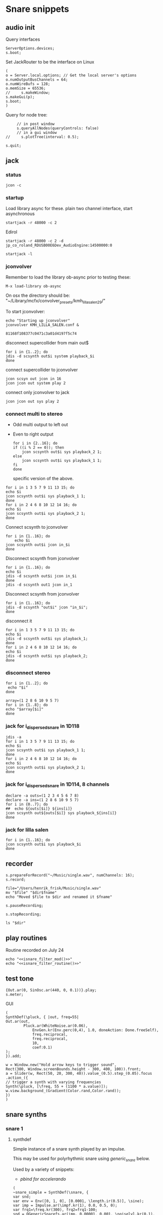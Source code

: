 #+STARTUP: indent overview hidestars

* Snare snippets
** audio init
   Query interfaces
   #+begin_src sclang :results none
     ServerOptions.devices;
     s.boot;
   #+end_src

   Set JackRouter to be the interface on Linux
   #+name: boot_jack
   #+begin_src sclang :results none
     (
     o = Server.local.options; // Get the local server's options
     o.numOutputBusChannels = 64;
     o.numWireBufs = 128;
     o.memSize = 65536;
     //     s.makeWindow;
     s.makeGui(p);
     s.boot;
     )
   #+end_src

   Query for node tree:
   #+begin_src sclang :results none
     // in post window
     s.queryAllNodes(queryControls: false)
     // in a gui window
//     s.plotTree(interval: 0.5);
   #+end_src

   #+begin_src sclang :results none
     s.quit;
   #+end_src
** jack
*** status
    #+begin_src shell
      jcon -c
    #+end_src

*** startup
    Load library async for these.
    plain two channel interface, start asynchronous
    #+begin_src shell :async
      startjack -r 48000 -c 2
    #+end_src

    Edirol
    #+begin_src shell :async
      startjack -r 48000 -c 2 -d jp_co_roland_RDUSB00E6Dev_AudioEngine:14500000:0
    #+end_src

    #+begin_src shell
      startjack -l
    #+end_src

*** jconvolver
    Remember to load the library ob-async prior to testing these:

    ~M-x load-library ob-async~

    On osx the directory should be: "~/Library/mcfx/convolver_presets/kmh_lilla_salen_29/"

    To start jconvolver:
    #+name: jconvolver
    #+begin_src shell :async :dir /home/henrikfr/Music/spatialization/klangkupolen/gerhard/convolution_config/kmh_lilla_salen_29
      echo "Starting up jconvolver"
      jconvolver KMH_LILLA_SALEN.conf &
    #+end_src

    #+RESULTS: jconvolver
    : 81168f108377c0471c3a01d4197f5c74

    disconnect supercollider from main out$
    #+begin_src shell
      for i in {1..2}; do
	  jdis -d scsynth out$i system playback_$i
      done
    #+end_src

    connect supercollider to jconvolver
    #+begin_src shell :results replace
      jcon scsyn out jcon in 16
      jcon jcon out system play 2
    #+end_src

    #+RESULTS:

    connect only jconvolver to jack
    #+begin_src shell 
      jcon jcon out sys play 2
    #+end_src

*** connect multi to stereo
   - Odd multi output to left out
   - Even to right output
    #+begin_src shell
      for i in {2..16}; do
	  if ((i % 2 == 0)); then
	      jcon scsynth out$i sys playback_2 1;
	  else 
	      jcon scsynth out$i sys playback_1 1;
	  fi
      done
    #+end_src

    specific version of the above.
   #+begin_src shell :results replace
     for i in 1 3 5 7 9 11 13 15; do 
	 echo $i
	 jcon scsynth out$i sys playback_1 1; 
     done
     for i in 2 4 6 8 10 12 14 16; do 
	 echo $i
	 jcon scsynth out$i sys playback_2 1; 
     done
   #+end_src

   Connect scsynth to jconvolver 
   #+begin_src shell :results replace
     for i in {1..16}; do
         echo $i
	 jcon scsynth out$i jcon in_$i
     done
   #+end_src

   Disconnect scsynth from jconvolver 
   #+begin_src shell :results replace
     for i in {1..16}; do
	 echo $i
	 jdis -d scsynth out$i jcon in_$i
     done
     jdis -d scsynth out1 jcon in_1
   #+end_src

   Disconnect scsynth from jconvolver 
   #+begin_src shell :results replace
     for i in {1..16}; do
	 jdis -d scsynth "out$i" jcon "in_$i";
     done
   #+end_src

    disconnect it
   #+begin_src shell :results replace
     for i in 1 3 5 7 9 11 13 15; do 
	 echo $i
	 jdis -d scsynth out$i sys playback_1;
     done
     for i in 2 4 6 8 10 12 14 16; do 
	 echo $i
	 jdis -d scsynth out$i sys playback_2;
     done
   #+end_src

*** disconnect stereo
    #+begin_src shell :results replace
      for i in {1..2}; do
       echo "$i"
      done
    #+end_src

    #+begin_src shell :results replace
      array=(1 2 8 6 10 9 5 7)
      for i in {1..8}; do
      echo "$array[$i]"
      done
    #+end_src

*** jack for i_dispersed_snare in 1D118
   #+begin_src shell :results replace
     jdis -a
     for i in 1 3 5 7 9 11 13 15; do 
	 echo $i
	 jcon scsynth out$i sys playback_1 1; 
     done
     for i in 2 4 6 8 10 12 14 16; do 
	 echo $i
	 jcon scsynth out$i sys playback_2 1; 
     done
   #+end_src
*** jack for i_dispersed_snare in 1D114, 8 channels
   #+begin_src shell :results replace
     declare -a outs=(1 2 3 4 5 6 7 8)
     declare -a ins=(1 2 8 6 10 9 5 7)
     for i in {0..7}; do
	 ##	 echo ${outs[$i]} ${ins[i]}
	 jcon scsynth out${outs[$i]} sys playback_${ins[i]}
     done
   #+end_src
*** jack for lilla salen
    #+begin_src shell :results replace
      for i in {1..16}; do
	  jcon scsynth out$i sys playback_$i
      done
    #+end_src
    
** recorder
   #+property: header-args:shell :var dir="/Users/henrik_frisk/Music/pieces/snares/audio/"

   #+name: record_me
   #+begin_src sclang :results none
     s.prepareForRecord("~/Music/single.wav", numChannels: 16);
     s.record;
   #+end_src
   #+name: rename_file
   #+begin_src shell :var fname="isnare_filter_routine.wav"
     file="/Users/henrik_frisk/Music/single.wav"
     mv "$file" "$dir$fname"
     echo "Moved $file to $dir and renamed it $fname"
   #+end_src

   #+begin_src sclang :results none
     s.pauseRecording;
   #+end_src
   
   #+name: stop_record
   #+begin_src sclang :results none
     s.stopRecording;
   #+end_src

   #+name: print_files
   #+begin_src shell
     ls "$dir"
   #+end_src

** play routines
   Routine recorded on July 24
   #+begin_src shell :noweb yes :results none
     echo "<<isnare_filter_mod()>>"
     echo "<<isnare_filter_routine()>>"
   #+end_src
** test tone
   #+begin_src sclang :results none
     {Out.ar(0, SinOsc.ar(440, 0, 0.1))}.play;
     s.meter;
   #+end_src

   GUI
   #+begin_src sclang :results none
     (
     SynthDef(\pluck, { |out, freq=55|
	 Out.ar(out,
		     Pluck.ar(WhiteNoise.ar(0.06),
			     EnvGen.kr(Env.perc(0,4), 1.0, doneAction: Done.freeSelf),
			     freq.reciprocal,
			     freq.reciprocal,
			     10,
			     coef:0.1)
	 );
     }).add;

     w = Window.new("Hold arrow keys to trigger sound",
	 Rect(300, Window.screenBounds.height - 300, 400, 100)).front;
     a = Slider(w, Rect(50, 20, 300, 40)).value_(0.5).step_(0.05).focus
     .action_({
	 // trigger a synth with varying frequencies
	 Synth(\pluck, [\freq, 55 + (1100 * a.value)]);
	 w.view.background_(Gradient(Color.rand,Color.rand));
     })
     )
   #+end_src
** snare synths
*** snare 1
**** synthdef
     Simple instance of a snare synth played by an impulse.

     This may be used for polyrhythmic snare using [[generic_snare][generic_snare]] below.

     Used by a variety of snippets:
     - [[*pbind for accelerando][pbind for accelerando]]
     #+name: original_snare
     #+begin_src sclang :results none
       (
       ~snare_simple = SynthDef(\snare, {
	   var snd;
	   var env = Env([0, 1, 0], [0.0001, \length.ir(0.5)], \sine);
	   var imp = Impulse.ar(\impf.kr(1), 0.0, 0.5, 0);
	   var frq1=\freq.kr(300), frq2=frq1-100;
	   snd = OGenericSnarefs.ar(imp, 0.00001, 0.001, \noiselvl.kr(0.1), \nrel.ir(0.1), frq1, frq2, \rel.ir(0.1), \trifrq.kr(111)) * EnvGen.kr(env, doneAction: Done.freeSelf);
	   Out.ar(\out.ir(0), snd*\gain.ir(1));
       }).add;
       )
     #+end_src
***** Gesture one
      Similar to the above, but with modulation of Impulse tempo
      #+name: extended_snare
      #+begin_src sclang :results none
	(
	~snare_simple = SynthDef(\snare_imp_mod, { 
		var snd,
		crv = \curve.ir(0),
		lngth = \length.ir(1),
		sstrt = \speedStart.ir(1),
		send = \speedEnd.ir(1),
		frq1 = \freq.kr(300),
		frq2 = \freq2.kr(200),
		nlvl = \noiselvl.kr(0.1),
		nrel = \nrel.ir(0.1),
		rel = \rel.ir(0.1),
		trifrq = \trifrq.kr(111),
		out = \out.ir(0),
		gain = \gain.ir(1),
	    envcrv = \envCurve.ir(6);
		var mod_env = Env(
			levels: [sstrt, send],
			times: [lngth],
			curve: crv,
			releaseNode: 0,
			loopNode: 1,
		);
		var env = Env([0, 1, 0], [0.0001, lngth], curve: envcrv);
		var imp = Impulse.ar(EnvGen.ar(mod_env, gate: Impulse.ar(0.001), levelScale: 1, levelBias: 0.0, timeScale: 1, doneAction: 0));
		snd = OGenericSnarefs.ar(imp, 0.000001, 0.0001, nlvl, nrel, frq1, frq2, rel, trifrq) * EnvGen.kr(env, doneAction: Done.freeSelf);
		Out.ar(out, snd*gain);
	}).add;
	)
      #+end_src

      #+name: acc_snare
      #+begin_src sclang :results none :noweb yes
	~reg_snare = Synth.new("snare_imp_mod", [\curve, 4,  \speedStart, 1, \speedEnd, 25, \freq, 400, \trifrq, 100, \length, 5, \rel, 0.08, \nrel, 0.05, \out, 0, \gain, 1, \envCurve, 10] );
      #+end_src

      #+name: acc_deep
      #+begin_src sclang :results none :noweb yes
	~reg_snare = Synth.new("snare_imp_mod", [\curve, 2,  \speedStart, 2, \speedEnd, 40, \freq, 200, \trifrq, 420, \length, 1, \out, 1, \gain, 0.2, \envCurve, 40] );
      #+end_src

      #+name: snare_single
      #+begin_src sclang :results none :noweb yes
	~test = Synth.new("snare_imp_mod", [\freq, 400, \freq2, 300, \trifrq, 80, \length, 5, \out, 0, \gain, 1.3, \envCurve, 10, \noiselvl, 0.4, \nrel, 0.04, \curve, 4,  \speedStart, 0.01, \speedEnd, 0.01] );
      #+end_src

      #+name: snare_bass
      #+begin_src sclang :results none :noweb yes
	~test2 = Synth.new("snare_imp_mod", [\curve, 1,  \speedStart, 100, \speedEnd, 100, \freq, 80, \freq2, 90, \trifrq, 60, \noiselvl, 0.001, \length, 10, \rel, 0.08, \nrel, 0.05, \out, 0, \gain, 1, \envCurve, 10] );
      #+end_src

      #+name: snare_bass
      #+begin_src sclang :results none :noweb yes
	~test3 = Synth.new("snare_imp_mod", [\curve, 1,  \speedStart, 60, \speedEnd, 70, \freq, 100, \freq2, 110, \trifrq, 85, \noiselvl, 0.01, \length, 10, \rel, 0.08, \nrel, 0.05, \out, 0, \gain, 1, \envCurve, 10] );
      #+end_src

      #+begin_src sclang :results none
	~play_snares = { |start, end, frq, time, out|
		var frq2, tri;
		frq2 = frq * 2;
		tri = frq / 2;
		~test3 = Synth.new("snare_imp_mod", [\curve, 1,  \speedStart, start, \speedEnd, end, \freq, frq, \freq2, frq2, \trifrq, tri, \noiselvl, 0.01, \length, time, \rel, 0.08, \nrel, 0.05, \out, 0, \gain, 1, \envCurve, 10, \out, out] );
	}; 
	~play_snares.value(2, 60, 100, 10, 0);
	~play_snares.value(3, 40, 180, 10, 1);
      #+end_src

      #+begin_src sclang :results none
	~test3.set(\freq, 600);
      #+end_src
      #+begin_src sclang :results none :noweb yes
	{<<acc_snare>>}.defer(0);
	{<<acc_deep>>}.defer(3.95);
	{<<snare_single>>}.defer(4.88);
      #+end_src

***** Stuff
      Example routine, as a looping gesture
      #+name: looping_gesture
      #+begin_src sclang :results none :tangle testme.sc :noweb yes
	~intro_gesture = Routine ({
		var delta;
		loop {
			delta = 1;
			<<acc_snare>>
			delta.yield;
		}
	});
      #+end_src

      Another simple routine (not good for time critical events.
      #+begin_src sclang :results none :noweb yes
	{ 20.do({ <<snare_single>> 0.1.wait;}) }.fork;
      #+end_src
     
      #+begin_src sclang :results none :noweb yes
	<<looping_gesture>>
	~intro_gesture.play;
//	~intro_gesture.stop;
      #+end_src

      #+name: dacc_snare
      #+begin_src sclang :noweb yes
	<<acc_snare>>
	~reg_snare = Synth.new("snare_imp_mod", [\envCurve, 1, \curve, -4, \speedStart, 20, \speedEnd, 1, \freq, 400, \trifrq, 100, \length, 5, \out, 1, \gain, 1, \vol, 1] );
      #+end_src

      A feedback snare
      #+begin_src sclang :results none
	(
	~snare_fb = SynthDef(\snarefb, { | gain=4, freq=200, vol=2, q=1, out=0 |
	    var snd;
	    var env = Env([0, 1, 0], [0.0001, 0.5]);
	    snd = SnaresFb.ar(gain: gain, vol: vol) * EnvGen.kr(env, doneAction: Done.freeSelf);
	    Out.ar(out, snd);
	}).add;
	)
      #+end_src

      A dispersed snare over many channels
      #+begin_src sclang :results none
	(
	~snare_disp = SynthDef(\snaredisp, { | freq=200, q=1, out=0, pos=0, disp=1, impf=0, attack=0.0001, noiselvl=0.1, noiserel=0.1, osc1f=330, osc2f=180, trianglef=111, mainlvl=0.5, length=1 |
	    var snd;
	    var env = Env([0, 1, 0], [0.0001, length]);
	    var imp = Impulse.ar(impf, 0.0, 0.5, 0);
	    snd = ODispersedSnare.ar(imp, pos, disperse: disp, attack: attack, noise_lvl: noiselvl, noise_rel: noiserel, osc_1_freq: osc1f, osc_2_freq: osc2f, triangle_freq: trianglef);// * EnvGen.kr(env, doneAction: Done.freeSelf);
	    Out.ar(out, snd * mainlvl);
	}).add;
	)
      #+end_src

      A second version of the dispersed snare above
      #+begin_src sclang :results none
	(
	~snare_disp = SynthDef(\snaredisp2, { | out=0, length=2 |
	    var snd;
	    var env = Env([0, 1, 0], [0.0001, length]);
	    var imp = Impulse.ar(10, 0.0, 0.5, 0);
	    snd = ODispersedSnare.ar(imp);
	    Out.ar(out, snd);
	}).add;
	)
      #+end_src

      #+begin_src sclang :results none
	~snare_simple.free;
	~snare_fb.free;
	~snare_disp.free;
      #+end_src

**** player
     Play one hit on the snare above.
     #+name: reg_snare_load
     #+begin_src sclang :results none
       ~reg_snare = Synth.new("snare", [\freq, 400, \trifrq, 100, \length, 0.09, \out, 1, \gain, 1, \vol, 1] );
     #+end_src

     Play a series of hits for the duration of ~\length~.
     #+name: generic_snare
     #+begin_src sclang :results none
       ~snare_simple = Synth.new("snare", [\impf, 0.1, \freq, 300, \nrel, 0.05, \length, 0.1, \out, 0] );
//       s.meter;
     #+end_src

     Exaple of speeding up hits using a ~Routine~
     #+begin_src sclang :results none :noweb yes
       (
       <<generic_snare>>

       Routine({
	       x=1;
	       0.2.wait;
	       100.do({
		       ~snare_simple.set(\impf, x);
		       x.postln;
		       x = x + 1;
		       0.1.wait
	       })
       }).play;
       )
     #+end_src
     
     #+begin_src sclang :results none
       Pbind(\instrument, \snare,
	   \out, 0,
	   \impf, 0.1,
	   \freq, Pseq((150..600), 100),
	   \nrel, Pseq((0.005..0.4), 100),
	   \length, 0.15,
	   \dur, Pseries((0.5..0.01), 10),
       ).play;
     #+end_src

     #+begin_src sclang :results none
       ~fb_snare = Synth.new("snarefb", [\out, 1, \gain, 2, \vol, 2] );
     #+end_src

     Snygga effekter genom att panorera dessa två ljud med Radius och Elevation.
     #+begin_src sclang :results none
       ~disp_snare1 = Synth.new("snaredisp", [\out, 1, \impf, 3000, \pos, 0, \disp, 0, \noiserel, 0, \noiselvl, 0.0001, \length, 20] );
       ~disp_snare1 = Synth.new("snaredisp", [\out, 0, \impf, 2000, \pos, 0, \disp, 0, \noiserel, 0, \noiselvl, 0.0001, \length, 25] );
       s.meter;
     #+end_src

     #+begin_src sclang :results none
       Pbind(\instrument, \snaredisp,
	   \out, 0,
	   \impf, 10,
	   \dur, 0.5,
	   \pos, 6,
       ).play
     #+end_src

     #+begin_src sclang :results none
       ~dist_snare = Synth.new("snaredisp", [\out, 0, \impf, 0, \pos, 0, \disp, 1, \noiserel, 0, \noiselvl, 0.01] );
     #+end_src

     Closer and closer.
     #+begin_src sclang :results none
       ~range = [(1..10)].do({ arg item, i; [item/20]; });
       Pbind(\instrument, \snaredisp,
	   \out, Pseq((31..31), 16), // This is for feeding the signal to the ambisonics engine
	   \noiserel, Pseq([0.0, 0.001, 0.002, 0.003, 0.005, 0.007, 0.01, 0.02, 0.03, 0.04, 0.045, 0.050, 0.055, 0.06, 0.065, 0.07], 16),
	   \nopiselvl, 0.0,
	   \osc1f, Pseq((150..2000), 16),
	   \osc2f, 180,
	   \mainlvl, Pseq([0.01, 0.02, 0.03, 0.04, 0.05, 0.06, 0.07, 0.08, 0.09, 0.1, 0.11, 0.12, 0.13, 0.14, 0.15, 0.16], 16),
	   \dur, 1
       ).play;
//s.meter;
     #+end_src
     
     For testing
     #+begin_src sclang :results none
a = Array.fill(16, {arg i; i * 0.001; });
b = Array.fill(32, { arg i; i / 32 + 0.05 }).reverse;
       Pbind(\instrument, \snaredisp,
	   \out, 0,
	   \noiserel, Pseq(a, 32),
	   \ nopiselvl, 0.0,
	   \osc1f, Pseq((150..2000), 32),
	   \osc2f, Pseq((400..170), 32),
	   \mainlvl, 0.5,
	   \dur, Pseq(b, 32)
       ).play
     #+end_src
**** pbind: fast irregular, no snare.
     Very nice sounding pattern
     #+begin_src sclang :results none
       Pbind(\instrument, \snare,
	   \freq, Prand([100,110,140, 180, 260, 320, 640, 80, 200], 64),
	   \dur, Prand([0.1, 0.2], inf),
	   \q, Prand([0.001, 5, 2], inf),
	   \out, Prand((0..1), inf) //([0, 1, 2, 3, 4, 5, 6, 7, 8, 9, 10, 11, 12, 13, 14, 15], inf)
       ).play;
     #+end_src
     

     #+begin_src sclang :results none
       Pbind(\instrument, \snarefb,
	   \freq, Prand([100,110,140, 180, 260, 320, 640, 80, 200], 64),
	   \dur, Prand([0.1, 0.2, 0.4], inf),
	   \q, Prand([0.001, 5, 2], inf),
	   \out, Prand( (0 .. 16), inf)
       ).play;
     #+end_src

     Ptpar running two Pbinds
     #+begin_src sclang :results none
       a = Pbind(\instrument, \snare,
	 \freq, Prand([100,110,140, 180, 260, 320, 640, 80, 200], 64),
\dur, Pseq([0.29411764705882354, 0.29411764705882354, 0.29411764705882354, 0.29411764705882354, 0.29411764705882354, 0.29411764705882354, 0.29411764705882354, 0.29411764705882354, 0.29411764705882354, 0.29411764705882354, 0.29411764705882354, 0.29411764705882354, 0.29411764705882354, 0.29411764705882354, 0.29411764705882354, 0.29411764705882354, 0.29411764705882354, 0.29411764705882354, 0.29411764705882354, 0.29411764705882354, 0.29411764705882354, 0.29411764705882354, 0.29411764705882354, 0.29411764705882354, 0.35294117647058826, 0.35294117647058826, 0.35294117647058826, 0.35294117647058826, 0.35294117647058826, 0.35294117647058826, 0.35294117647058826, 0.35294117647058826, 0.35294117647058826, 0.35294117647058826, 0.35294117647058826, 0.35294117647058826, 0.35294117647058826, 0.35294117647058826, 0.35294117647058826, 0.35294117647058826, 0.4117647058823529, 0.4117647058823529, 0.4117647058823529, 0.4117647058823529, 0.4117647058823529, 0.4117647058823529, 0.4117647058823529, 0.4117647058823529, 0.4117647058823529, 0.4117647058823529, 0.4117647058823529, 0.4117647058823529, 0.4117647058823529, 0.4117647058823529, 0.4117647058823529, 0.4117647058823529, 0.47058823529411764, 0.47058823529411764, 0.47058823529411764, 0.47058823529411764, 0.47058823529411764, 0.47058823529411764, 0.47058823529411764, 0.47058823529411764, 0.47058823529411764, 0.47058823529411764, 0.47058823529411764, 0.47058823529411764, 0.47058823529411764, 0.47058823529411764, 0.47058823529411764, 0.47058823529411764, 0.5294117647058824, 0.5294117647058824, 0.5294117647058824, 0.5294117647058824, 0.5294117647058824, 0.5294117647058824, 0.5294117647058824, 0.5294117647058824, 0.5882352941176471, 0.5882352941176471, 0.5882352941176471, 0.5882352941176471, 0.5882352941176471, 0.5882352941176471, 0.5882352941176471, 0.5882352941176471, 0.6470588235294118, 0.6470588235294118, 0.6470588235294118, 0.6470588235294118, 0.6470588235294118, 0.6470588235294118, 0.6470588235294118, 0.6470588235294118, 0.7058823529411765, 0.7058823529411765, 0.7058823529411765, 0.7058823529411765, 0.7058823529411765, 0.7058823529411765, 0.7058823529411765, 0.7058823529411765, 0.7647058823529411, 0.7647058823529411, 0.7647058823529411, 0.7647058823529411, 0.7647058823529411, 0.7647058823529411, 0.7647058823529411, 0.7647058823529411, 0.8235294117647058, 0.8235294117647058, 0.8235294117647058, 0.8235294117647058, 0.8235294117647058, 0.8235294117647058, 0.8235294117647058, 0.8235294117647058, 0.8823529411764706, 0.8823529411764706, 0.8823529411764706, 0.8823529411764706, 0.8823529411764706, 0.8823529411764706, 0.8823529411764706, 0.8823529411764706, 0.9411764705882353, 0.9411764705882353, 0.9411764705882353, 0.9411764705882353, 0.9411764705882353, 0.9411764705882353, 0.9411764705882353, 0.9411764705882353, 1.0, 1.0, 1.0, 1.0, 1.0, 1.0, 1.0, 1.0 ], inf),
\q, Prand([0.001, 5, 2], inf)
       );
       b = Pbind(\instrument, \snare,
	 \freq, Prand([100,110,140, 180, 260, 320, 640, 80, 200], 64),
\dur, Pseq([0.23529411764705882, 0.23529411764705882, 0.23529411764705882, 0.23529411764705882, 0.23529411764705882, 0.23529411764705882, 0.23529411764705882, 0.23529411764705882, 0.23529411764705882, 0.23529411764705882, 0.23529411764705882, 0.23529411764705882, 0.23529411764705882, 0.23529411764705882, 0.23529411764705882, 0.23529411764705882, 0.23529411764705882, 0.23529411764705882, 0.23529411764705882, 0.23529411764705882, 0.23529411764705882, 0.23529411764705882, 0.23529411764705882, 0.23529411764705882, 0.23529411764705882, 0.23529411764705882, 0.23529411764705882, 0.23529411764705882, 0.23529411764705882, 0.23529411764705882, 0.23529411764705882, 0.23529411764705882, 0.29411764705882354, 0.29411764705882354, 0.29411764705882354, 0.29411764705882354, 0.29411764705882354, 0.29411764705882354, 0.29411764705882354, 0.29411764705882354, 0.29411764705882354, 0.29411764705882354, 0.29411764705882354, 0.29411764705882354, 0.29411764705882354, 0.29411764705882354, 0.29411764705882354, 0.29411764705882354, 0.29411764705882354, 0.29411764705882354, 0.29411764705882354, 0.29411764705882354, 0.29411764705882354, 0.29411764705882354, 0.29411764705882354, 0.29411764705882354, 0.35294117647058826, 0.35294117647058826, 0.35294117647058826, 0.35294117647058826, 0.35294117647058826, 0.35294117647058826, 0.35294117647058826, 0.35294117647058826, 0.35294117647058826, 0.35294117647058826, 0.35294117647058826, 0.35294117647058826, 0.35294117647058826, 0.35294117647058826, 0.35294117647058826, 0.35294117647058826, 0.4117647058823529, 0.4117647058823529, 0.4117647058823529, 0.4117647058823529, 0.4117647058823529, 0.4117647058823529, 0.4117647058823529, 0.4117647058823529, 0.4117647058823529, 0.4117647058823529, 0.4117647058823529, 0.4117647058823529, 0.4117647058823529, 0.4117647058823529, 0.4117647058823529, 0.4117647058823529, 0.47058823529411764, 0.47058823529411764, 0.47058823529411764, 0.47058823529411764, 0.47058823529411764, 0.47058823529411764, 0.47058823529411764, 0.47058823529411764, 0.47058823529411764, 0.47058823529411764, 0.47058823529411764, 0.47058823529411764, 0.47058823529411764, 0.47058823529411764, 0.47058823529411764, 0.47058823529411764, 0.5294117647058824, 0.5294117647058824, 0.5294117647058824, 0.5294117647058824, 0.5294117647058824, 0.5294117647058824, 0.5294117647058824, 0.5294117647058824, 0.5882352941176471, 0.5882352941176471, 0.5882352941176471, 0.5882352941176471, 0.5882352941176471, 0.5882352941176471, 0.5882352941176471, 0.5882352941176471, 0.6470588235294118, 0.6470588235294118, 0.6470588235294118, 0.6470588235294118, 0.6470588235294118, 0.6470588235294118, 0.6470588235294118, 0.6470588235294118, 0.7058823529411765, 0.7058823529411765, 0.7058823529411765, 0.7058823529411765, 0.7058823529411765, 0.7058823529411765, 0.7058823529411765, 0.7058823529411765, 0.7647058823529411, 0.7647058823529411, 0.7647058823529411, 0.7647058823529411, 0.7647058823529411, 0.7647058823529411, 0.7647058823529411, 0.7647058823529411, 0.8235294117647058, 0.8235294117647058, 0.8235294117647058, 0.8235294117647058, 0.8235294117647058, 0.8235294117647058, 0.8235294117647058, 0.8235294117647058, 0.8823529411764706, 0.8823529411764706, 0.8823529411764706, 0.8823529411764706, 0.8823529411764706, 0.8823529411764706, 0.8823529411764706, 0.8823529411764706, 0.9411764705882353, 0.9411764705882353, 0.9411764705882353, 0.9411764705882353, 0.9411764705882353, 0.9411764705882353, 0.9411764705882353, 0.9411764705882353, 1.0, 1.0, 1.0, 1.0, 1.0, 1.0, 1.0, 1.0 ], inf),
       );
Ptpar([0.0, a, 1, b, 2, a]).play;
     #+end_src
*** snare phase
**** synthdef
     Four hits per pulse. Min speed is 1/2 sec.
     #+name: i_snare_phase_1
     #+begin_src sclang :results none
       ~phased_snare = SynthDef(\snare_phase, {
	       var snd, pulse = \pulse.kr(10);
	       var frq1 = \freq.kr(300),
	       frq2 = \freq2.kr(300);
	       snd = ISnarePhase.ar(pulse, \amp.kr(0.5), \attack.ir(0.00001), \fsweep.kr(0), \nattack.kr(0.001), \nlevel.kr(0.2), \nrel.kr(0.1), frq1, frq2, \rel.kr(0.1), \trifreq.kr(111));
	       Out.ar(\out.kr(0), snd * \gain.kr(0.5));
       }).add
     #+end_src

     #+name: i_snare_phase_2
          #+begin_src sclang :results none
       ~phased_snare = SynthDef(\snare_phase_2, {
               var snd, pulse = \pulse.kr(10);
               var frq1 = \freq.kr(300),
               frq2 = \freq2.kr(300),
               env = Env.new(levels: [1, 0], times: [\length.ir(0.1)], curve: \sin);
               snd = ISnarePhase.ar(pulse, \amp.kr(0.5), \attack.ir(0.00001), \fsweep.kr(0), \nattack.kr(0.001), \nlevel.kr(0.2), \nrel.kr(0.1), frq1, frq2, \rel.kr(0.1), \trifreq.kr(111)) * EnvGen.kr(env, timeScale: \length.ir(0.1), doneAction: Done.freeSelf);
               Out.ar(\out.kr(0), snd * \gain.kr(0.5));
       }).add
     #+end_src

**** player
     Simple example
     #+begin_src sclang :results none
       Synth.new("snare_phase_2", [\pulse, 1, \nlevel, 0]);
     #+end_src

     Polyrhythmic function with two synths at different speeds. 
     #+name: poly_rhythm
     #+begin_src sclang :results none
       ~poly_rhythm = { | nom, denom, f |
	   var f1, f2;
	   postf("freq is %\n", f);
	   f1 = nom * f;
	   "f1 is ".post; f1.postln;
	   f2 = denom * f;
	   "f2 is ".post; f2.postln;
	   ~phased1 = Synth.new("snare_phase", [\pulse, f1, \freq, 100, \nlevel, 0.5, \nrel, 0.2, \gain, 0.4, \out, 0] );
	   ~phased2 = Synth.new("snare_phase", [\pulse, f2, \freq, 50, \nlevel, 0.5, \nrel, 0.2, \gain, 0.4, \out, 1] );
       };
       ~poly_rhythm.value(3, 5, 1);
     #+end_src

     Polyrhythmic function with two synths at different speeds. 
     #+name: polyr
     #+begin_src sclang :results none
       ~polyr = { | nom, denom, f |
	       var f1, f2, phase1, phase2, synths;
	       postf("freq is %\n", f);
	       f1 = nom * f;
	       "f1 is ".post; f1.postln;
	       f2 = denom * f;
	       "f2 is ".post; f2.postln;
	       synths = [ Synth.new("snare_phase", [\pulse, f1, \freq, 100, \nlevel, 0.5, \nrel, 0.2, \gain, 0.4, \out, 0] ), Synth.new("snare_phase", [\pulse, f2, \freq, 50, \nlevel, 0.5, \nrel, 0.2, \gain, 0.4, \out, 1] )];
       };
       k = ~polyr.value(1, 2, 3);
     #+end_src

     #+begin_src sclang :results none
       //k[0].set(\pulse, 1, \nlevel, 0.0, \freq, 400, \freq2, 200, \trifreq, 300);
       ~phased_set_values.value(1, 1, 3, k);
       ~phased_set_values.value(2, 3, 4, l);
     #+end_src
     Polyrhythmic object with two synths at different speeds. 
     #+name: poly_rhythm
     #+begin_src sclang :results none
       PolyRhythm = {
	   var >f=1, f1, f2, >nom=1, >denom=1, phase_1, phase_2;
	       f1 = nom * f;
	       f2 = denom * f;
	   phase_1 = Synth.new("snare_phase", [\pulse, f1, \freq, 100, \nlevel, 0.5, \nrel, 0.2, \gain, 0.4, \out, 0] );
	   phase_2 = Synth.new("snare_phase", [\pulse, f2, \freq, 50, \nlevel, 0.5, \nrel, 0.2, \gain, 0.4, \out, 1] );
       };
       a = PolyRhythm.new;
       a.f_(2);
       a.nom_(2);
       a.denom_(3);
     #+end_src

     Function setting the values relative to the pulse.
     #+name: phased_set_values
     #+begin_src sclang :results none
       ~phased_set_values = { |frequency=10, nom, denom, synth|
	       var freq = frequency, nlevel, f1, f2, t3, normalizedf, maxf = 2000;
	       normalizedf = freq / maxf;
	       c = ControlSpec(1, 2000, \lin, 0.0001);
	       freq = c.unmap(freq);
	       //d = [0.05, 0.00001, -40].asSpec;
	       d = ControlSpec(0.01, 0.00001, -40, 0.00001);
	       nlevel = d.map(freq);
	       f1 = freq * 2 + 50;
	       f2 = freq * 3 + 50;
	       t3 = freq * 4 + 50;
	       synth[0].set(\pulse, frequency*nom, \nlevel, nlevel, \freq, f1*nom, \freq2, f2*nom, \trifreq, 300);
	       synth[1].set(\pulse, frequency*denom, \nlevel, nlevel, \freq, f1*denom, \freq2, f2*denom, \trifreq, 300);
       };
       k = ~polyr.value(1, 2, 3);
       l = ~polyr.value(2, 2, 3);
       ~phased_set_values.value(1, 1, 3, k);
       ~phased_set_values.value(2, 3, 4, l);
     #+end_src

     Loop to do a accelerando. This also loads the other patches.
     #+begin_src sclang :results none :noweb yes
//       <<poly_rhythm>>
//       <<phased_set_values>>
       (
       t = Task({
	       loop {
		       (5..500).do({ |pulse|
//			       ~phased_set_values.set(pulse*0.1, 3, 2);
			       ~phased_set_values.value(pulse*0.1, 3, 4, k);
			       ~phased_set_values.value(pulse*0.1, 5, 6, l);
			       0.3.wait;
		       });
	       }
       }).play;
       )

     #+end_src

     #+begin_src sclang :results none
       (
       var mapped;
       w = Window.new.front;
       c = ControlSpec(1, 1000, \linear, 0.01); // min, max, mapping, step
       b = NumberBox(w, Rect(20, 20, 150, 20));
       d = NumberBox(w, Rect(20, 120, 150, 20));

       a = Slider(w, Rect(20, 60, 150, 20)).action_({
	       mapped = c.map(a.value);
	       b.value_(mapped);
	       ~phased1.set(\pulse, mapped);
       });

       e = Slider(w, Rect(20, 160, 150, 20)).action_({
	       mapped = c.map(e.value);
	       d.value_(mapped);
	       ~phased2.set(\pulse, mapped);
       });
       a.action.value;
       e.action.value;
       )     
     #+end_src
*** snare dispersed
This is very nice with a few patterns to it at the bottom under control signals
**** synth
define the synth
#+name: snare_disp_4
#+begin_src sclang :results none
  ~disp_snare = SynthDef(\snaredisp4, { | dur=60, out=33, pos=0, disp=0, pulse=2000, att=0.00001, n_attack=0.01, n_level=0.2, n_rel=0.1, osc1_f=100, osc2_f=130, release=0.01, tri_f=300 |
      var snd, env;
      env = Env.new(levels: [0, 1, 1, 0], times: [0.01, dur, 0.01]);
      snd = IDispersedSnare.ar(pos, disp, pulse, att, n_attack, n_level, n_rel, osc1_f, osc2_f, release, tri_f) * EnvGen.kr(env, doneAction: Done.freeSelf);
      Out.ar(out, snd);
  }).play(s);
//s.plotTree;
#+end_src
     
define the busses
#+name: snare_disp_4_bus
#+begin_src sclang :results none
  ~busses = Array.new(4);
  ~duration = 20;

  b = Bus.control(s, 1);
  ~disp_snare.map(\pos, b);
  c = Bus.control(s, 1);
  c.set(4000);
  ~disp_snare.map(\pulse, c);
  d = Bus.control(s, 1);
  d.set(0.1);
  ~disp_snare.map(\n_rel, d);
  e = Bus.control(s, 1);
  e.set(0.2);
  ~disp_snare.map(\n_level, e);

  //      {Out.kr(b, Line.kr(0, 29, ~duration, doneAction: Done.freeSelf))}.play(addAction: \addToHead);
  {Out.kr(c, Line.kr(4000, 200, ~duration, doneAction: Done.freeSelf))}.play(addAction: \addToHead);
  {Out.kr(c, Line.kr(0.1, 0.005, ~duration, doneAction: Done.freeSelf))}.play(addAction: \addToHead);
  {Out.kr(c, Line.kr(0.2, 0.001, ~duration, doneAction: Done.freeSelf))}.play(addAction: \addToHead);
#+end_src

#+begin_src sclang :results none
  s.makeGui(p);
#+end_src
**** player
#+name: play_disp_snare_4
     #+begin_src sclang :results none
       ~reg_snare = Synth.new("snaredisp4", [\dur, 30, \out, 0, \pos, 2, \disp, 0, \pulse, 500, \gain, 20, \vol, 5] );
       //       ~reg_snare.free;
     #+end_src

**** control signals
     Various tasks that alter the parameters of the synth
     This takes the positions parameter
     #+begin_src sclang :results none :noweb yes
       <<snare_disp_4>>
       <<snare_disp_4_bus>>
       <<play_disp_snare_4>>
       ~pos_task = Task({
               loop {
                       (0..28).do({ |position|
                               position.postln;
                               ~reg_snare.set(\pos, position);
                               0.5.wait;
                       });
               }
       }).play;
     #+end_src

     Slowly increaseing disperse parameter
     #+begin_src sclang :results none :noweb yes
       <<snare_disp_4>>
       <<snare_disp_4_bus>>
       <<play_disp_snare_4>>
       ~disp_task = Task({
           loop {
                       (0..100).do({ |disperse|
                               var disp;
                               disp = disperse/100;
                               ~reg_snare.set(\disp, disp);
                               0.1.wait;
                       });
           }
       }).play;
     #+end_src

#+begin_src sclang :results none :noweb yes
  <<snare_disp_4>>
  <<snare_disp_4_bus>>
  <<play_disp_snare_4>>
  ~pulse_task = Task({
          loop {
                  (5000..100).do({ |pulse_time|
                          var pulse, disp;
                          pulse = pulse_time;
                          disp = 1 / pulse_time;
                          ~reg_snare.set(\pulse, pulse);
                          ~reg_snare.set(\disp, pulse);	
                          0.01.wait;
                  });
          }
  }).play;
#+end_src

     Control the speed via a slider.
    #+begin_src sclang :results none
      (
      w = Window.new.front;
      b = NumberBox(w, Rect(20, 20, 150, 20));
      a = Slider(w, Rect(20, 60, 150, 20)).action_({
	  b.value_(a.value);
	  ~reg_snare.set(\pos, (a.value * 10));
      });
      a.action.value;
      )     
    #+end_src

*** snare 2 (osx)
    Simple instance of a snare synth with more noise
    #+begin_src sclang :results none
      (
      SynthDef(\snares, { | gain=2, freq=200, vol=2, q=10 |
	  var snd;
	  var env = Env([0, 1, 0], [0.0001, 0.5]);
	  snd = Snares.ar(attack: 0.00001, freq: freq, gain: gain, q: q, rel: 0.01, vol_0: vol) * EnvGen.kr(env, doneAction: Done.freeSelf);
	  Out.ar(0, snd);
      }).add;
      )
    #+end_src
**** player
     Play one hit on the snare above.
     #+name: snares_load
     #+begin_src sclang :results none
       ~reg_snare = Synth.new("snares", [\freq, 100] );
     #+end_src
*** snare 3 (isnare2)
**** Example without groups
    Synth that is driven by an Impulse pulse generator.
    Load first the SynthDefs below.
    #+name: isnare_def
    #+begin_src sclang :results none
      (
      // Main snare synth
      SynthDef(\isnare, { | inBus1=0, inBus2=1, inBus3=2, inBus4=3, outBus=0, freq=2, cBus1=1, gain=0.5, osc1=330, osc2=180, tri=111, noise=0.1, position=0, disperse=0, dur=1 |
	  var snd;
	  var env;
	  var envelope = Env.new([0, 1, 0.9, 0], [0.1, 0.5, 1],[-5, 0, -5]);
	  b = 0;
	  envelope.times.do({ arg i; b = b + i; });
	  c = dur / b;
	  env = EnvGen.kr(
	      envelope,
	      timeScale: c,
	      doneAction: Done.freeSelf);
	  snd = IDispersedSnare.ar(Impulse.ar(freq), position, disperse, osc_1_freq: In.kr(inBus2), osc_2_freq: In.kr(inBus2) - 50, triangle_freq: In.kr(inBus3), noise_lvl: In.kr(inBus4)) * gain * env;
	  Out.ar(outBus, snd);
      }).add;

      // Control synth 1, modulated oscillator
      SynthDef(\control_osc, {
	  Out.kr(\bus.ir,
	      SinOsc.kr(
		  // modulate the frequency of the modulator
		  Line.kr(\start.ir(0.1),
		      \end.ir(2),
		      \dur.ir(10),
		      \lmult.ir(1),
		      \ladd.ir(0)),
		  \phase.kr(0),
		  \mult.ir(1),
		  \add.ir(0)));
      }).send(s);

      // Control synth 2, line
      SynthDef(\control_line, {
	  Out.kr(\bus.ir, Line.kr(\start.kr(0), \end.kr(1), \dur.kr(10), \mult.kr(1), \add.kr(0)));
      }).send(s);

      // Control synth 3, saw-tooth
      SynthDef(\control_saw, {
	  Out.kr(\bus.ir, Saw.kr(\freq.kr(1), \mult.kr(1), \add.kr(0)));
      }).send(s);

      ~osc_control_1_bus = Bus.control(s, 1);
      ~osc_control_2_bus = Bus.control(s, 1);
      ~line_control_1_bus = Bus.control(s, 1);
      ~line_control_2_bus = Bus.control(s, 1);
      ~saw_control_1_bus = Bus.control(s, 1);
      )
    #+end_src

    Instantiate the synths. 
    #+name: isnare_load
    #+begin_src sclang :results none
      (
      ~osc_control_1 = Synth.new(\control_osc, [
	  \bus, ~osc_control_1_bus.index,
	  \add, 7,
	  \dur, 2,
	  \start, 10,
	  \end, 0.0001,
	  \mult, 5
      ]);
      ~rising_line_1 = Synth.after(~osc_control_1, \control_line, [
	  \bus, ~line_control_1_bus.index,
	  \mult, 500,
	  \add, 50,
	  \dur, 2]);
      ~falling_line_1 = Synth.after(~osc_control_1, \control_line, [
	  \bus, ~line_control_2_bus.index,
	  \start, 200,
	  \end, 40,
	  \dur, 2]);
      ~isnare_synth = Synth.after(~saw_control_1, \isnare, [
	  \inBus1, ~saw_control_1_bus.index,
	  \inBus2, ~line_control_1_bus.index,
	  \inBus3, ~line_control_2_bus.index,
	  \freq, 10,
	  \dur, 2]);
      )
    #+end_src

    Example note with decaying hits.
    #+begin_src sclang :results none
      Pbind(
	  \instrument, \isnare,
	  \dur, 1,
	  \freq, 10
      ).play;
    #+end_src

**** Example using groups
***** Synth and modulator (1)
#+name: isnare2_def
#+begin_src sclang :results none
  (
  // Main snare synth
  ~isnare_def = SynthDef(\isnare2, { | position=0, disperse=0 |
      var snd, env, envelope, duration;
      envelope = Env.new([0, 1, 0.9, 0], [0.1, 0.5, 1], [-5, 0, -5]);
      b = 0;
      envelope.times.do({ arg i; b = b + i; });
      duration = \dur.ir / b;
      env = EnvGen.kr(envelope, timeScale: duration, doneAction: Done.freeSelf);
      snd = IDispersedSnare.ar(Impulse.ar(\freq.kr(1) * In.kr(\inBus3.kr)),
                  position,
                  disperse,
                  osc_1_freq: (\osc1.kr(330) * In.kr(\inBus1.kr)) + 100,
                  osc_2_freq: (\osc2.kr(180) * In.kr(\inBus2.kr)) + 120,
                  triangle_freq: (\tri.kr * In.kr(\inBus3.kr) + 200),
                  noise_lvl: \noise.kr(0.1)) * \gain.kr(0.5) * env;
      Out.ar(\outBus.ir, snd);
  }).add;

  // Control synth saw-tooth
  SynthDef(\control_saw2, {
      Out.kr(\bus.ir(0), Saw.kr(\freq.kr(1), \mult.kr(1), \add.kr(0)));
  }).send(s);

  // Busses
  ~saw_control_bus_1 = Bus.control(s, 1);
  ~saw_control_bus_2 = Bus.control(s, 1);
  ~saw_control_bus_3 = Bus.control(s, 1);
  )
#+end_src

One hit
#+begin_src sclang :results none
  a = Synth(\isnare2, [ \position, 0, \disperse, 0, \noise, 0.5, \dur, 0.03, \freq, 1]);
#+end_src
#+begin_src sclang :results none
  s.plotTree;
#+end_src

***** Create group and add control instrument (2)
      Instantiate all control instruments. This could be integrated into the main routine above: [[*Synth and modulator (1)][Synth and modulator (1)]] thus not needed to be loaded separately.
      #+name: start_controls
      #+begin_src sclang :results none
	~group = Group.new;
	~freq_ctrl = Synth(\control_saw2, [
	    \bus, ~saw_control_bus_1.index,
	    \freq, 1,
	    \mult, 1,
	    \add, 1], ~group, \addToHead);
	~freq_ctrl2 = Synth(\control_saw2, [
	    \bus, ~saw_control_bus_2.index,
	    \freq, 1, 
	    \mult, 1, 
	    \add, 1], ~group, \addToHead);
	~impulse_ctrl = Synth(\control_saw2, [
	    \bus, ~saw_control_bus_3.index, 
	    \freq, 0.5, 
	    \mult, 1, 
	    \add, 1], ~group, \addToHead);
	// ~group.group.inspect;
      #+end_src

      Function to set attributes for ~impulse_ctrl~. Use ~~group.set(\freq, 10)~ to set all ~\freq~ attributes in one go.
      #+name: load_presets
      #+begin_src sclang :results none
	~param_update = { | range1=1, freq1=0.01, range2=1, freq2=1, range3=1, freq3=1 |
	    ~impulse_ctrl.set(\mult, range1);
	    ~impulse_ctrl.set(\add, range1);
	    ~impulse_ctrl.set(\freq, freq1);

	    ~freq_ctrl.set(\freq, freq2);
	    ~freq_ctrl.set(\mult, range2);
	    ~freq_ctrl.set(\add, range2);

	    ~freq_ctrl2.set(\freq, freq3);
	    ~freq_ctrl2.set(\mult, range3);
	    ~freq_ctrl2.set(\add, range3);
	};
	"loaded".postln;
      #+end_src

***** Presets
      Nice and noisy
      #+name: isnare_preset_1
      #+begin_src sclang :results none :noweb yes
	<<load_presets>>
	~param_update.value(10, 1, 10, 1, 11, 1);
      #+end_src

      Dark and bassy
      #+name: isnare_preset_2
      #+begin_src sclang :results none :noweb yes :var mark="hoo"
	<<load_presets>>
	~param_update.value(1, 1, 0, 1, 0, 1);
      #+end_src

      Heavily modulated
      #+name: isnare_preset_3
      #+begin_src sclang :results none :noweb yes :var mark="hoo"
	<<load_presets>>
	~param_update.value(4, 5, 1.1, 100, 2, 110);
      #+end_src

      Medium dark
      #+name: isnare_preset_3
      #+begin_src sclang :results none :noweb yes :var mark="hoo"
	<<load_presets>>
	~param_update.value(6, 100, 0.01, 0.002, 1.3, 0.001);
      #+end_src

      Inharmonic
      #+name: isnare_preset_4
      #+begin_src sclang :results none :noweb yes :var mark="hoo"
	<<load_presets>>
	~param_update.value(1, 52, 1, 50, 1, 100);
      #+end_src

      Shady
      #+name: isnare_preset_4
      #+begin_src sclang :results none :noweb yes :var mark="hoo"
	<<load_presets>>
	~param_update.value(10, 23, 10, 24, 10, 200);
      #+end_src

      Poll a bus:
      #+begin_src sclang :results none
	{Poll.kr(Impulse.kr(10), In.kr(~saw_control_bus_3.index))}.play;
      #+end_src
***** Updating values in a routine
      Nice and noisy, lots of variation.
      #+begin_src sclang :results none
	(
	~routine = Routine({
	    var delta;
	    loop {
			delta = rrand(1, 10);
			"Will wait ".post; delta.postln;
			~impulse_ctrl.set(\add, delta);
			~freq_ctrl.set(\add, delta * 0.5);
			~freq_ctrl2.set(\mult, delta);
			1.yield;
	    }
	});
	~routine.play;
	)
      #+end_src

      #+begin_src sclang :results none
	~routine.stop;
      #+end_src
***** Add and play the main instrument, depends on [[*Create group and add control instrument][Create group...]] and [[*Synth and modulator][Synth and modulator]] (3)
      Play it:
      #+name: play_isnare2
      #+begin_src sclang :results none :noweb yes
	<<start_controls>>
	~isnarce_synth = Synth.after(~group, \isnare2, [
	    <<bus_assignment>>
	    \freq, 10,
	    \dur, 20]);
	~tempo_update.value(20, 0.01);
      #+end_src

***** Play with a Pbind (4)
These work really well!

Now including [[*Create group and add control instrument (2)][Create group ...]] with a noweb link. This can be tangled to self contained sclang code (test.sc in this example)
#+begin_src sclang :results none :tangle test.sc :noweb yes
  <<start_controls>>
  <<isnare_preset_4>>
  ~event_str = Pbind(\instrument, \isnare2,
      <<bus_assignment>>
      \group, ~group,
      \addAction, 1,
      \position, 0,
      \disperse, 1,
      \noise, 0.0001,
      \freq, 10,
      \dur, 0.1
  ).play;
#+end_src

#+begin_src sclang :results none :tangle test.sc :noweb yes
  <<start_controls>>
  <<isnare_preset_1>>
  ~event_str = Pbind(\instrument, \isnare2,
          <<bus_assignment>>
          \group, ~group,
          \position, 12,
          \disperse, 0,
          \noise, 0.01,
          \freq, 1,
          \dur, 0.1,
  ).play;
#+end_src

Move repeated stuff out for cleaner Pbind
#+name: bus_assignment
#+begin_src sclang :results none
  \inBus1, ~saw_control_bus_1.index,
  \inBus2, ~saw_control_bus_2.index,
  \inBus3, ~saw_control_bus_3.index,
#+end_src

To play from the variable.
#+begin_src sclang :results none
  ~event_str.play;
  ~event_str.reset;
#+end_src

Free the group
#+name: free_group
#+begin_src sclang :results none
  ~group.freeAll;
  ~group.free;
#+end_src
**** Stuff
      Plot a control bus
      #+begin_src sclang :results none
	{In.kr(~saw_control_bus_3.index)}.plot;
      #+end_src

      Inspect a control bus:
      #+begin_src sclang :results none
	{Poll.kr(Impulse.kr(10), In.kr(~saw_control_bus_2.index))}.play;
      #+end_src

      #+begin_src sclang :results none :noweb eval
	//~init_durs.value
	(     
	~player1 = Pbind(
	    \instrument, \isnare,
	    \dur, Pseq(~init_durs.value, inf),
	    \freq, Prand([0, 0, 20], inf),
	    \osc1, Pgauss(330, 10, inf),
	    \osc2, Pgauss(180, 10, inf),
	    \tri, Pgauss(110, 30, inf),
	    \gain, Prand([0.5, 0.3, 0.45, 0.35], inf),
	    \noise, Pgauss(0.3, 0.1, inf)
	).play;
	)
      #+end_src

      Test the Pbind ~~player1~
      #+begin_src sclang :results none
	//     ~player1.next(());
	~player1.stop;
      #+end_src
      #+begin_src sclang :results none :noweb eval
	(     
	~player1 = Pbind(
	    \instrument, \impulseA,
	    \dur, Pseq(~init_durs.value, 1),
	    \freq, Prand([0, 0], inf)
	).play;
	) 
      #+end_src

**** Method generation and manipulation
      Test method to generate the array.
      #+begin_src sclang :results none
	~init_durs.value;
      #+end_src
   
      Create duration array
      #+name: create_durs
      #+begin_src sclang :results none
	(
	~create_durs = { |arr=0, div=1, elem=4|
	    var ldiv = 1/div;
	    var lelem = elem * div;
	    arr ++ Array.fill(lelem, {ldiv;});
	}
	)
      #+end_src
   
      Load create_durs first (if not loaded silently through the fake variable x)
      #+name: init_durs
      #+begin_src sclang :results none :noweb yes
	(
	~init_durs = {
	    (
		~times = Array.new();
		for(1, 3, {arg i; ~times = ~create_durs.value(~times, (2**i), 4);});
		~times.postln;
	    )
	}
	)
      #+end_src

      Alternative function for creating an array of durations.
      #+name: durations_array
      #+begin_src sclang
	~durations = {
	    var durs = Array.new(64);
	    a = (1!4);
	    b = (0.5!8);
	    c = (0.25!16);
	    d = (0.125!32);
	    durs = a ++ b;
	    durs = durs ++ c;
	    durs = durs ++ d;
	};
      #+end_src

*** snare 4 filtered
    Synth that is driven by an Impulse pulse generator.
    #+name: isnare_filter_def
    #+begin_src sclang :results none
      (
      ~controlBus_1 = Bus.control(s, 1);
      SynthDef(\isnare_filter, { | outBus=0, freq=0, cBus1=1, gain=0.5, osc1=330, osc2=180, tri=111, noise=0.1, b1, b2, b3, b4, b5, b6, b7, b8, b9, b10, b11, b12, b13, b14, b15, b16 |
	  var snd;
	  var env = EnvGen.kr(Env.perc, doneAction: Done.freeSelf);
	  var modulator = SinOsc.kr([1!16],[0.1!16]);
	  var par = [b1, b2, b3, b4, b5, b6, b7, b8, b9, b10, b11, b12, b13, b14, b15, b16];
	  par = par * modulator;
	  snd = IFilteredSnare.ar(Impulse.ar(freq),
	      band_1: b1, band_2: b2, band_3: b3,
	      band_4: b4, band_5: b5, band_6: b6,
	      band_7: b7, band_8: b8, band_9: b9,
	      band10: b10, band11: b11, band12: b12,
	      band13: b13, band14: b14, band15: b15,
	      band16: b16,  osc_1_freq: osc1, osc_2_freq: osc2,
	      triangle_freq: tri) * gain * env;
	  Out.ar(outBus, snd);
      }).add;

      SynthDef(\control_synth, { | bus |
	  Out.kr(bus, SinOsc.kr(2, 0, 1, 1));
      }).send(s);
      )
    #+end_src

    #+begin_src shell :results none :noweb yes
      echo <<record_me()>>
    #+end_src
    #+begin_src shell :results none :noweb yes
      echo <<stop_record()>>

    #+end_src
    #+begin_src shell :noweb yes
      <<rename_file("isnare_filter_routine_b.wav")>>
    #+end_src

    SynthDef for a modulating snare drum synth. Parameters are:
    - ~freq~: The frequency of the impulse playing the snare.
    - ~gain~: General gain (0-1)
    - ~osc1/2~: The frequecy of the two osccilators in the synth.
    - ~tri~: The triangle wave frequecy
    - ~noise~: The noise level (0-1)
    - ~b1-16~: The level of each of the 16 bands of the filterbank in dB (-70 - 10)
    - ~del~: The delay of each successive band (0 - 1024). If set to 100, b0 will be delayed 100 samples, b1 200 samples, etc.
    - ~dur~: The duration of the note.
    - ~mod_freq_stretch~: The difference in frequency of the modulating SinOsc on the level of each band. If set to 0.1 b0 will have frequency 1 Hz, b1 1.1 Hz, b2 1.2 Hz, etc.
    - ~freq_mod~: If 0, the Impulse freq is not modulated, if 1, it is speeding up, if -1 it is slowing down.
    #+name: isnare_filter_mod
    #+begin_src sclang :results none
      (
      SynthDef(\isnare_filter_mod_8, { | out=0, freq=0, freq_mod, cBus1=1, gain=0.5, osc1=330, osc2=180, tri=111, noise=0.1, b1, b2, b3, b4, b5, b6, b7, b8, del, del_mod=0, dur, mod_freq_stretch |
	  var snd, modulator_pf;
	  var env = EnvGen.kr(Env.new([0, 1, 0.9, 0], [0.0, 0.85, 0.15],[-5, 0, -5]), doneAction: Done.freeSelf, timeScale: dur);
	  var modulator_d = (EnvGen.kr(Env.new([0,0.1,1], [0,1], [0, -5]), timeScale: dur) * del_mod);
	  modulator_pf = Select.kr(freq_mod + 1, [
		  (EnvGen.kr(Env.new([0, 1, 0], [0,1], [-5, -5]), timeScale: dur) * freq),
	      freq, 
		  (EnvGen.kr(Env.new([0, 1, 0], [1,0], [-5, -5]), timeScale: dur) * freq)]);
	  snd = IFilteredSnare8.ar(Impulse.ar(modulator_pf),
	      band_1: b1, band_2: b2, band_3: b3,
	      band_4: b4, band_5: b5, band_6: b6,
	      band_7: b7, band_8: b8, delay: (modulator_d * 1024), osc_1_freq: osc1, osc_2_freq: osc2,
	      triangle_freq: tri) * gain * env;
	  Out.ar(out, snd);
      }).add;
      )
    #+end_src

    #+begin_src sclang :results none
      p = Pbind(\instrument, \isnare_filter_mod_8,
	  \dur, 0.1,
\out, 0,
	  \freq, 1,
	  \freq_mod, 0,
	  \del_mod, 0,
	  \b1, Pshuf([-0.0, -5.023241563000106, -10.02665868644665, -14.990505168792087, -19.89519097573123, -24.721359553116837, -29.44996421843568, -34.062343329362875, -38.5402939327384, -42.86614360330715, -47.02282018870768, -50.99391918545801, -54.763768480036426, -58.31749019955368, -61.6410594279202, -64.72135955578251, -67.54623404578808, -70.10453440888432, -72.38616420231169, -74.38211887565073, -76.08452130766864, -77.48665289371817, -78.58298006100074, -79.36917610705021, -79.8421382752508, -80.0, -79.84213827319023, -79.3691761029372, -78.58298005485153, -77.48665288555702, -76.08452129752777, -74.38211886357016, -72.3861641883391, -70.10453439307483, -67.5462340282041, -64.72135953649345, -61.64105940700216, -58.317490177089226, -54.763768456114185, -50.9939191601724, -47.02282016215851, -42.86614357559923, -38.54029390398104, -34.06234329966957, -29.44996418792362, -24.721359521906425, -19.895190943945654, -14.990505136556822, -10.026658653888878, -5.023241530248318, ], inf),
	  \b2, Pshuf([-5.023241563000106, -10.02665868644665, -14.990505168792087, -19.89519097573123, -24.721359553116837, -29.44996421843568, -34.062343329362875, -38.5402939327384, -42.86614360330715, -47.02282018870768, -50.99391918545801, -54.763768480036426, -58.31749019955368, -61.6410594279202, -64.72135955578251, -67.54623404578808, -70.10453440888432, -72.38616420231169, -74.38211887565073, -76.08452130766864, -77.48665289371817, -78.58298006100074, -79.36917610705021, -79.8421382752508, -80.0, -79.84213827319023, -79.3691761029372, -78.58298005485153, -77.48665288555702, -76.08452129752777, -74.38211886357016, -72.3861641883391, -70.10453439307483, -67.5462340282041, -64.72135953649345, -61.64105940700216, -58.317490177089226, -54.763768456114185, -50.9939191601724, -47.02282016215851, -42.86614357559923, -38.54029390398104, -34.06234329966957, -29.44996418792362, -24.721359521906425, -19.895190943945654, -14.990505136556822, -10.026658653888878, -5.023241530248318, -0.0, ], inf),
	  \b3, Pshuf([-10.02665868644665, -14.990505168792087, -19.89519097573123, -24.721359553116837, -29.44996421843568, -34.062343329362875, -38.5402939327384, -42.86614360330715, -47.02282018870768, -50.99391918545801, -54.763768480036426, -58.31749019955368, -61.6410594279202, -64.72135955578251, -67.54623404578808, -70.10453440888432, -72.38616420231169, -74.38211887565073, -76.08452130766864, -77.48665289371817, -78.58298006100074, -79.36917610705021, -79.8421382752508, -80.0, -79.84213827319023, -79.3691761029372, -78.58298005485153, -77.48665288555702, -76.08452129752777, -74.38211886357016, -72.3861641883391, -70.10453439307483, -67.5462340282041, -64.72135953649345, -61.64105940700216, -58.317490177089226, -54.763768456114185, -50.9939191601724, -47.02282016215851, -42.86614357559923, -38.54029390398104, -34.06234329966957, -29.44996418792362, -24.721359521906425, -19.895190943945654, -14.990505136556822, -10.026658653888878, -5.023241530248318, -0.0, -5.023241563000106, ], inf),
	  \b4, Pshuf([-14.990505168792087, -19.89519097573123, -24.721359553116837, -29.44996421843568, -34.062343329362875, -38.5402939327384, -42.86614360330715, -47.02282018870768, -50.99391918545801, -54.763768480036426, -58.31749019955368, -61.6410594279202, -64.72135955578251, -67.54623404578808, -70.10453440888432, -72.38616420231169, -74.38211887565073, -76.08452130766864, -77.48665289371817, -78.58298006100074, -79.36917610705021, -79.8421382752508, -80.0, -79.84213827319023, -79.3691761029372, -78.58298005485153, -77.48665288555702, -76.08452129752777, -74.38211886357016, -72.3861641883391, -70.10453439307483, -67.5462340282041, -64.72135953649345, -61.64105940700216, -58.317490177089226, -54.763768456114185, -50.9939191601724, -47.02282016215851, -42.86614357559923, -38.54029390398104, -34.06234329966957, -29.44996418792362, -24.721359521906425, -19.895190943945654, -14.990505136556822, -10.026658653888878, -5.023241530248318, -0.0, -5.023241563000106, -10.02665868644665, ], inf),
	  \b5, Pshuf([-19.89519097573123, -24.721359553116837, -29.44996421843568, -34.062343329362875, -38.5402939327384, -42.86614360330715, -47.02282018870768, -50.99391918545801, -54.763768480036426, -58.31749019955368, -61.6410594279202, -64.72135955578251, -67.54623404578808, -70.10453440888432, -72.38616420231169, -74.38211887565073, -76.08452130766864, -77.48665289371817, -78.58298006100074, -79.36917610705021, -79.8421382752508, -80.0, -79.84213827319023, -79.3691761029372, -78.58298005485153, -77.48665288555702, -76.08452129752777, -74.38211886357016, -72.3861641883391, -70.10453439307483, -67.5462340282041, -64.72135953649345, -61.64105940700216, -58.317490177089226, -54.763768456114185, -50.9939191601724, -47.02282016215851, -42.86614357559923, -38.54029390398104, -34.06234329966957, -29.44996418792362, -24.721359521906425, -19.895190943945654, -14.990505136556822, -10.026658653888878, -5.023241530248318, -0.0, -5.023241563000106, -10.02665868644665, -14.990505168792087, ], inf),
	  \b6, Pshuf([-24.721359553116837, -29.44996421843568, -34.062343329362875, -38.5402939327384, -42.86614360330715, -47.02282018870768, -50.99391918545801, -54.763768480036426, -58.31749019955368, -61.6410594279202, -64.72135955578251, -67.54623404578808, -70.10453440888432, -72.38616420231169, -74.38211887565073, -76.08452130766864, -77.48665289371817, -78.58298006100074, -79.36917610705021, -79.8421382752508, -80.0, -79.84213827319023, -79.3691761029372, -78.58298005485153, -77.48665288555702, -76.08452129752777, -74.38211886357016, -72.3861641883391, -70.10453439307483, -67.5462340282041, -64.72135953649345, -61.64105940700216, -58.317490177089226, -54.763768456114185, -50.9939191601724, -47.02282016215851, -42.86614357559923, -38.54029390398104, -34.06234329966957, -29.44996418792362, -24.721359521906425, -19.895190943945654, -14.990505136556822, -10.026658653888878, -5.023241530248318, -0.0, -5.023241563000106, -10.02665868644665, -14.990505168792087, -19.89519097573123, ], inf),
	  \b7, Pshuf([-29.44996421843568, -34.062343329362875, -38.5402939327384, -42.86614360330715, -47.02282018870768, -50.99391918545801, -54.763768480036426, -58.31749019955368, -61.6410594279202, -64.72135955578251, -67.54623404578808, -70.10453440888432, -72.38616420231169, -74.38211887565073, -76.08452130766864, -77.48665289371817, -78.58298006100074, -79.36917610705021, -79.8421382752508, -80.0, -79.84213827319023, -79.3691761029372, -78.58298005485153, -77.48665288555702, -76.08452129752777, -74.38211886357016, -72.3861641883391, -70.10453439307483, -67.5462340282041, -64.72135953649345, -61.64105940700216, -58.317490177089226, -54.763768456114185, -50.9939191601724, -47.02282016215851, -42.86614357559923, -38.54029390398104, -34.06234329966957, -29.44996418792362, -24.721359521906425, -19.895190943945654, -14.990505136556822, -10.026658653888878, -5.023241530248318, -0.0, -5.023241563000106, -10.02665868644665, -14.990505168792087, -19.89519097573123, -24.721359553116837, ], inf),
	  \b8, Pshuf([-34.062343329362875, -38.5402939327384, -42.86614360330715, -47.02282018870768, -50.99391918545801, -54.763768480036426, -58.31749019955368, -61.6410594279202, -64.72135955578251, -67.54623404578808, -70.10453440888432, -72.38616420231169, -74.38211887565073, -76.08452130766864, -77.48665289371817, -78.58298006100074, -79.36917610705021, -79.8421382752508, -80.0, -79.84213827319023, -79.3691761029372, -78.58298005485153, -77.48665288555702, -76.08452129752777, -74.38211886357016, -72.3861641883391, -70.10453439307483, -67.5462340282041, -64.72135953649345, -61.64105940700216, -58.317490177089226, -54.763768456114185, -50.9939191601724, -47.02282016215851, -42.86614357559923, -38.54029390398104, -34.06234329966957, -29.44996418792362, -24.721359521906425, -19.895190943945654, -14.990505136556822, -10.026658653888878, -5.023241530248318, -0.0, -5.023241563000106, -10.02665868644665, -14.990505168792087, -19.89519097573123, -24.721359553116837, -29.44996421843568, ], inf),
      ).play;

      b = Pbind(\instrument, \isnare_filter_mod_8,
	  \dur, 1,
\out, 8, 
	  \freq, 10,
	  \freq_mod, 0,
	  \del_mod, 0,
	  \b1, Pseq([-0.0, -2.7586206896551726, -5.517241379310345, -8.275862068965518, -11.03448275862069, -13.793103448275863, -16.551724137931036, -19.310344827586206, -22.06896551724138, -24.82758620689655, -27.586206896551726, -30.344827586206897, -33.10344827586207, -35.86206896551724, -38.62068965517241, -41.37931034482759, -44.13793103448276, -46.89655172413793, -49.6551724137931, -52.41379310344827, -55.17241379310345, -57.93103448275862, -60.689655172413794, -63.44827586206897, -66.20689655172414, -68.9655172413793, -71.72413793103448, -74.48275862068965, -77.24137931034483, -80.0, ], inf),
	  \b2, Pseq([-0.0, -2.7586206896551726, -5.517241379310345, -8.275862068965518, -11.03448275862069, -13.793103448275863, -16.551724137931036, -19.310344827586206, -22.06896551724138, -24.82758620689655, -27.586206896551726, -30.344827586206897, -33.10344827586207, -35.86206896551724, -38.62068965517241, -41.37931034482759, -44.13793103448276, -46.89655172413793, -49.6551724137931, -52.41379310344827, -55.17241379310345, -57.93103448275862, -60.689655172413794, -63.44827586206897, -66.20689655172414, -68.9655172413793, -71.72413793103448, -74.48275862068965, -77.24137931034483, -80.0, ], inf),
	  \b3, Pseq([-0.0, -2.7586206896551726, -5.517241379310345, -8.275862068965518, -11.03448275862069, -13.793103448275863, -16.551724137931036, -19.310344827586206, -22.06896551724138, -24.82758620689655, -27.586206896551726, -30.344827586206897, -33.10344827586207, -35.86206896551724, -38.62068965517241, -41.37931034482759, -44.13793103448276, -46.89655172413793, -49.6551724137931, -52.41379310344827, -55.17241379310345, -57.93103448275862, -60.689655172413794, -63.44827586206897, -66.20689655172414, -68.9655172413793, -71.72413793103448, -74.48275862068965, -77.24137931034483, -80.0, ], inf),
	  \b4, Pseq([-0.0, -2.7586206896551726, -5.517241379310345, -8.275862068965518, -11.03448275862069, -13.793103448275863, -16.551724137931036, -19.310344827586206, -22.06896551724138, -24.82758620689655, -27.586206896551726, -30.344827586206897, -33.10344827586207, -35.86206896551724, -38.62068965517241, -41.37931034482759, -44.13793103448276, -46.89655172413793, -49.6551724137931, -52.41379310344827, -55.17241379310345, -57.93103448275862, -60.689655172413794, -63.44827586206897, -66.20689655172414, -68.9655172413793, -71.72413793103448, -74.48275862068965, -77.24137931034483, -80.0, ], inf),
	  \b5, Pseq([-0.0, -2.7586206896551726, -5.517241379310345, -8.275862068965518, -11.03448275862069, -13.793103448275863, -16.551724137931036, -19.310344827586206, -22.06896551724138, -24.82758620689655, -27.586206896551726, -30.344827586206897, -33.10344827586207, -35.86206896551724, -38.62068965517241, -41.37931034482759, -44.13793103448276, -46.89655172413793, -49.6551724137931, -52.41379310344827, -55.17241379310345, -57.93103448275862, -60.689655172413794, -63.44827586206897, -66.20689655172414, -68.9655172413793, -71.72413793103448, -74.48275862068965, -77.24137931034483, -80.0, ], inf),
	  \b6, Pseq([-0.0, -2.7586206896551726, -5.517241379310345, -8.275862068965518, -11.03448275862069, -13.793103448275863, -16.551724137931036, -19.310344827586206, -22.06896551724138, -24.82758620689655, -27.586206896551726, -30.344827586206897, -33.10344827586207, -35.86206896551724, -38.62068965517241, -41.37931034482759, -44.13793103448276, -46.89655172413793, -49.6551724137931, -52.41379310344827, -55.17241379310345, -57.93103448275862, -60.689655172413794, -63.44827586206897, -66.20689655172414, -68.9655172413793, -71.72413793103448, -74.48275862068965, -77.24137931034483, -80.0, ], inf),
	  \b7, Pseq([-0.0, -2.7586206896551726, -5.517241379310345, -8.275862068965518, -11.03448275862069, -13.793103448275863, -16.551724137931036, -19.310344827586206, -22.06896551724138, -24.82758620689655, -27.586206896551726, -30.344827586206897, -33.10344827586207, -35.86206896551724, -38.62068965517241, -41.37931034482759, -44.13793103448276, -46.89655172413793, -49.6551724137931, -52.41379310344827, -55.17241379310345, -57.93103448275862, -60.689655172413794, -63.44827586206897, -66.20689655172414, -68.9655172413793, -71.72413793103448, -74.48275862068965, -77.24137931034483, -80.0, ], inf),
	  \b8, Pseq([-0.0, -2.7586206896551726, -5.517241379310345, -8.275862068965518, -11.03448275862069, -13.793103448275863, -16.551724137931036, -19.310344827586206, -22.06896551724138, -24.82758620689655, -27.586206896551726, -30.344827586206897, -33.10344827586207, -35.86206896551724, -38.62068965517241, -41.37931034482759, -44.13793103448276, -46.89655172413793, -49.6551724137931, -52.41379310344827, -55.17241379310345, -57.93103448275862, -60.689655172413794, -63.44827586206897, -66.20689655172414, -68.9655172413793, -71.72413793103448, -74.48275862068965, -77.24137931034483, -80.0, ], inf),
      );

      Ptpar([0, p, 0.66666, b]).play
      //      b.play;
    #+end_src

    SynthDef for a modulating snare drum synth. Parameters are:
    - ~freq~: The frequency of the impulse playing the snare.
    - ~gain~: General gain (0-1)
    - ~osc1/2~: The frequecy of the two osccilators in the synth.
    - ~tri~: The triangle wave frequecy
    - ~noise~: The noise level (0-1)
    - ~b1-16~: The level of each of the 16 bands of the filterbank in dB (-70 - 10)
    - ~del~: The delay of each successive band (0 - 1024). If set to 100, b0 will be delayed 100 samples, b1 200 samples, etc.
    - ~dur~: The duration of the note.
    - ~mod_freq_stretch~: The difference in frequency of the modulating SinOsc on the level of each band. If set to 0.1 b0 will have frequency 1 Hz, b1 1.1 Hz, b2 1.2 Hz, etc.
    - ~freq_mod~: If 0, the Impulse freq is not modulated, if 1, it is speeding up, if -1 it is slowing down.
    #+name: isnare_filter_mod
    #+begin_src sclang :results none
      (
      SynthDef(\isnare_filter_mod, { | out=0, freq=0, freq_mod, cBus1=1, gain=0.5, osc1=330, osc2=180, tri=111, noise=0.1, b1, b2, b3, b4, b5, b6, b7, b8, b9, b10, b11, b12, b13, b14, b15, b16, del, del_mod=0, dur, mod_freq_stretch |
	  var snd, modulator_pf;
	  var env = EnvGen.kr(Env.new([0, 1, 0.9, 0], [0.0, 0.85, 0.15],[-5, 0, -5]), doneAction: Done.freeSelf, timeScale: dur);
	  var modulator_d = (EnvGen.kr(Env.new([0,0.1,1], [0,1], [0, -5]), timeScale: dur) * del_mod);
	  var mod_f = Array.series(16, 1, mod_freq_stretch);
	  var mod_p = Array.series(16, 0, 0.4);
	  var modulator_f = SinOsc.kr(mod_f, mod_p, add: 0);
	  var unused = Array.series(16, 0.1, 0.05);
	  var par = [b1, b2, b3, b4, b5, b6, b7, b8, b9, b10, b11, b12, b13, b14, b15, b16];
	  modulator_pf = Select.kr(freq_mod + 1, [
		  (EnvGen.kr(Env.new([0, 1, 0], [0,1], [-5, -5]), timeScale: dur) * freq),
	      freq, 
		  (EnvGen.kr(Env.new([0, 1, 0], [1,0], [-5, -5]), timeScale: dur) * freq)]);
	  par = par * modulator_f;
	  snd = IFilteredSnare.ar(Impulse.ar(modulator_pf),
	      band_1: par[0], band_2: par[1], band_3: par[2],
	      band_4: par[3], band_5: par[4], band_6: par[5],
	      band_7: par[6], band_8: par[7], band_9: par[8],
	      band10: par[9], band11: par[10], band12: par[11],
	      band13: par[12], band14: par[13], band15: par[14],
	      band16: par[15], delay: (modulator_d * 1024), osc_1_freq: osc1, osc_2_freq: osc2,
	      triangle_freq: tri) * gain * env;
	  Out.ar(out, snd);
      }).add;
      )
    #+end_src

    #+begin_src sclang :results none
      ~sisnare_flt = Synth.new("isnare_filter_mod", [\out, 0, \freq, 0.1, \freq_mod, 20, \mod_freq_stretch, 2, \dur, 10, \osc1, 200, \osc2, 330, \tri, 340, \noise, 1, \del_mod, 0 ] );
      ~sisnare_flt = Synth.new("isnare_filter_mod", [\out, 16, \freq, 10, \freq_mod, 2, \dur, 12, \osc1, 120, \osc2, 235, \tri, 140, \del_mod, 0.5] );
      s.meter;
    #+end_src

    #+name: isnare_filter_routine
    #+begin_src sclang :results none
      Pbind(
	  \instrument, \isnare_filter_mod,
	  \dur, 5,
	  \freq, Pgauss(8, 3, inf),
	  \freq_mod, Prand([0,1], inf),
	  \del_mod, Pgauss(0.5, 0.5, inf),
	  \b1, -50,
	  \b2, -50,
	  \b3, -50,
	  \b4, -50,
	  \b5, -50,
	  \b6, -50,
	  \b7, -50,
	  \b8, -50,
	  \b9, -50,
	  \b10, -50,
	  \b11, -50,
	  \b12, -50,
	  \b13, -50,
	  \b14, -50,
	  \b15, -50,
	  \b16, -50,
	  \osc1, Pgauss(230, 50, inf),
	  \osc2, Pgauss(180, 50, inf),
	  \tri, Pgauss(110, 30, inf),
	  \gain, Prand([0.5, 0.3, 0.45, 0.35], inf),
	  \noise, Pgauss(0.0, 0.1, inf),
	  \mod_freq_stretch, Prand([0.1, 0.3, 0.5], inf)
      ).play;
    #+end_src

    Example of spatialization with filtering, no delay.
    #+begin_src sclang :results none
      Pbind(
	  \out, 0,
	  \instrument, \isnare_filter_mod,
	  \del_mod, 0,
	  \freq_mod, Prand([-0.2, 0, 1], inf),
	  \dur, 10,
	  \freq, Pgauss(10, 8, inf),
	  \b1, Pgauss(-70, 20, inf),
	  \b2, Pgauss(-70, 20, inf),
	  \b3, Pgauss(-70, 20, inf),
	  \b4, Pgauss(-70, 20, inf),
	  \b5, Pgauss(-70, 20, inf),
	  \b6, Pgauss(-70, 20, inf),
	  \b7, Pgauss(-70, 20, inf),
	  \b8, Pgauss(-70, 20, inf),
	  \b9, Pgauss(-70, 20, inf),
	  \b10, Pgauss(-70, 20, inf),
	  \b11, Pgauss(-70, 20, inf),
	  \b12, Pgauss(-70, 20, inf),
	  \b13, Pgauss(-70, 20, inf),
	  \b14, Pgauss(-70, 20, inf),
	  \b15, Pgauss(-70, 20, inf),
	  \b16, Pgauss(-70, 20, inf)
      ).play;
    #+end_src

    #+begin_src sclang :results none
      Pbind(
	  \instrument, \isnare_filter_mod,
	  \out, 0,
	  \del_mod, 0,
	  \freq_mod, Prand([0, 0], inf),
	  \dur, 0.1,
	  \freq, 10,
	      \b1, Pseq([-0.0, -4.2105263157894735, -8.421052631578947, -12.631578947368421, -16.842105263157894, -21.052631578947366, -25.263157894736842, -29.473684210526315, -33.68421052631579, -37.89473684210526, -42.10526315789473, -46.31578947368421, -50.526315789473685, -54.73684210526316, -58.94736842105263, -63.15789473684211, -67.36842105263158, -71.57894736842105, -75.78947368421052, -80.0, ], inf),
	      \b2, Pseq([-4.2105263157894735, -8.421052631578947, -12.631578947368421, -16.842105263157894, -21.052631578947366, -25.263157894736842, -29.473684210526315, -33.68421052631579, -37.89473684210526, -42.10526315789473, -46.31578947368421, -50.526315789473685, -54.73684210526316, -58.94736842105263, -63.15789473684211, -67.36842105263158, -71.57894736842105, -75.78947368421052, -80.0, -0.0, ], inf),
	      \b3, Pseq([-8.421052631578947, -12.631578947368421, -16.842105263157894, -21.052631578947366, -25.263157894736842, -29.473684210526315, -33.68421052631579, -37.89473684210526, -42.10526315789473, -46.31578947368421, -50.526315789473685, -54.73684210526316, -58.94736842105263, -63.15789473684211, -67.36842105263158, -71.57894736842105, -75.78947368421052, -80.0, -0.0, -4.2105263157894735, ], inf),
	      \b4, Pseq([-12.631578947368421, -16.842105263157894, -21.052631578947366, -25.263157894736842, -29.473684210526315, -33.68421052631579, -37.89473684210526, -42.10526315789473, -46.31578947368421, -50.526315789473685, -54.73684210526316, -58.94736842105263, -63.15789473684211, -67.36842105263158, -71.57894736842105, -75.78947368421052, -80.0, -0.0, -4.2105263157894735, -8.421052631578947, ], inf),
	      \b5, Pseq([-16.842105263157894, -21.052631578947366, -25.263157894736842, -29.473684210526315, -33.68421052631579, -37.89473684210526, -42.10526315789473, -46.31578947368421, -50.526315789473685, -54.73684210526316, -58.94736842105263, -63.15789473684211, -67.36842105263158, -71.57894736842105, -75.78947368421052, -80.0, -0.0, -4.2105263157894735, -8.421052631578947, -12.631578947368421, ], inf),
	      \b6, Pseq([-21.052631578947366, -25.263157894736842, -29.473684210526315, -33.68421052631579, -37.89473684210526, -42.10526315789473, -46.31578947368421, -50.526315789473685, -54.73684210526316, -58.94736842105263, -63.15789473684211, -67.36842105263158, -71.57894736842105, -75.78947368421052, -80.0, -0.0, -4.2105263157894735, -8.421052631578947, -12.631578947368421, -16.842105263157894, ], inf),
	      \b7, Pseq([-25.263157894736842, -29.473684210526315, -33.68421052631579, -37.89473684210526, -42.10526315789473, -46.31578947368421, -50.526315789473685, -54.73684210526316, -58.94736842105263, -63.15789473684211, -67.36842105263158, -71.57894736842105, -75.78947368421052, -80.0, -0.0, -4.2105263157894735, -8.421052631578947, -12.631578947368421, -16.842105263157894, -21.052631578947366, ], inf),
	      \b8, Pseq([-29.473684210526315, -33.68421052631579, -37.89473684210526, -42.10526315789473, -46.31578947368421, -50.526315789473685, -54.73684210526316, -58.94736842105263, -63.15789473684211, -67.36842105263158, -71.57894736842105, -75.78947368421052, -80.0, -0.0, -4.2105263157894735, -8.421052631578947, -12.631578947368421, -16.842105263157894, -21.052631578947366, -25.263157894736842, ], inf),
	      \b9, Pseq([-33.68421052631579, -37.89473684210526, -42.10526315789473, -46.31578947368421, -50.526315789473685, -54.73684210526316, -58.94736842105263, -63.15789473684211, -67.36842105263158, -71.57894736842105, -75.78947368421052, -80.0, -0.0, -4.2105263157894735, -8.421052631578947, -12.631578947368421, -16.842105263157894, -21.052631578947366, -25.263157894736842, -29.473684210526315, ], inf),
	      \b10, Pseq([-37.89473684210526, -42.10526315789473, -46.31578947368421, -50.526315789473685, -54.73684210526316, -58.94736842105263, -63.15789473684211, -67.36842105263158, -71.57894736842105, -75.78947368421052, -80.0, -0.0, -4.2105263157894735, -8.421052631578947, -12.631578947368421, -16.842105263157894, -21.052631578947366, -25.263157894736842, -29.473684210526315, -33.68421052631579, ], inf),
	      \b11, Pseq([-42.10526315789473, -46.31578947368421, -50.526315789473685, -54.73684210526316, -58.94736842105263, -63.15789473684211, -67.36842105263158, -71.57894736842105, -75.78947368421052, -80.0, -0.0, -4.2105263157894735, -8.421052631578947, -12.631578947368421, -16.842105263157894, -21.052631578947366, -25.263157894736842, -29.473684210526315, -33.68421052631579, -37.89473684210526, ], inf),
	      \b12, Pseq([-46.31578947368421, -50.526315789473685, -54.73684210526316, -58.94736842105263, -63.15789473684211, -67.36842105263158, -71.57894736842105, -75.78947368421052, -80.0, -0.0, -4.2105263157894735, -8.421052631578947, -12.631578947368421, -16.842105263157894, -21.052631578947366, -25.263157894736842, -29.473684210526315, -33.68421052631579, -37.89473684210526, -42.10526315789473, ], inf),
	      \b13, Pseq([-50.526315789473685, -54.73684210526316, -58.94736842105263, -63.15789473684211, -67.36842105263158, -71.57894736842105, -75.78947368421052, -80.0, -0.0, -4.2105263157894735, -8.421052631578947, -12.631578947368421, -16.842105263157894, -21.052631578947366, -25.263157894736842, -29.473684210526315, -33.68421052631579, -37.89473684210526, -42.10526315789473, -46.31578947368421, ], inf),
	      \b14, Pseq([-54.73684210526316, -58.94736842105263, -63.15789473684211, -67.36842105263158, -71.57894736842105, -75.78947368421052, -80.0, -0.0, -4.2105263157894735, -8.421052631578947, -12.631578947368421, -16.842105263157894, -21.052631578947366, -25.263157894736842, -29.473684210526315, -33.68421052631579, -37.89473684210526, -42.10526315789473, -46.31578947368421, -50.526315789473685, ], inf),
	      \b15, Pseq([-58.94736842105263, -63.15789473684211, -67.36842105263158, -71.57894736842105, -75.78947368421052, -80.0, -0.0, -4.2105263157894735, -8.421052631578947, -12.631578947368421, -16.842105263157894, -21.052631578947366, -25.263157894736842, -29.473684210526315, -33.68421052631579, -37.89473684210526, -42.10526315789473, -46.31578947368421, -50.526315789473685, -54.73684210526316, ], inf),
	      \b16, Pseq([-63.15789473684211, -67.36842105263158, -71.57894736842105, -75.78947368421052, -80.0, -0.0, -4.2105263157894735, -8.421052631578947, -12.631578947368421, -16.842105263157894, -21.052631578947366, -25.263157894736842, -29.473684210526315, -33.68421052631579, -37.89473684210526, -42.10526315789473, -46.31578947368421, -50.526315789473685, -54.73684210526316, -58.94736842105263, ], inf),
      ).play;
    #+end_src

    #+begin_src sclang :results none
		  a = Pbind(\instrument, \isnare_filter_mod,
		  \dur, 0.001,
		  \freq, 5,
		  \freq_mod, 0.09,
		  \del_mod, 0.1,
		  \b1, Pseq([-0.0, -24.721359553116837, -47.02282018870768, -64.72135955578251, -76.08452130766864, -80.0, -76.08452129752777, -64.72135953649345, -47.02282016215851, -24.721359521906425, ], inf),
		  \b2, Pseq([-24.721359553116837, -47.02282018870768, -64.72135955578251, -76.08452130766864, -80.0, -76.08452129752777, -64.72135953649345, -47.02282016215851, -24.721359521906425, -0.0, ], inf),
		  \b3, Pseq([-47.02282018870768, -64.72135955578251, -76.08452130766864, -80.0, -76.08452129752777, -64.72135953649345, -47.02282016215851, -24.721359521906425, -0.0, -24.721359553116837, ], inf),
		  \b4, Pseq([-64.72135955578251, -76.08452130766864, -80.0, -76.08452129752777, -64.72135953649345, -47.02282016215851, -24.721359521906425, -0.0, -24.721359553116837, -47.02282018870768, ], inf),
		  \b5, Pseq([-76.08452130766864, -80.0, -76.08452129752777, -64.72135953649345, -47.02282016215851, -24.721359521906425, -0.0, -24.721359553116837, -47.02282018870768, -64.72135955578251, ], inf),
		  \b6, Pseq([-80.0, -76.08452129752777, -64.72135953649345, -47.02282016215851, -24.721359521906425, -0.0, -24.721359553116837, -47.02282018870768, -64.72135955578251, -76.08452130766864, ], inf),
		  \b7, Pseq([-76.08452129752777, -64.72135953649345, -47.02282016215851, -24.721359521906425, -0.0, -24.721359553116837, -47.02282018870768, -64.72135955578251, -76.08452130766864, -80.0, ], inf),
		  \b8, Pseq([-64.72135953649345, -47.02282016215851, -24.721359521906425, -0.0, -24.721359553116837, -47.02282018870768, -64.72135955578251, -76.08452130766864, -80.0, -76.08452129752777, ], inf),
		  \b9, Pseq([-47.02282016215851, -24.721359521906425, -0.0, -24.721359553116837, -47.02282018870768, -64.72135955578251, -76.08452130766864, -80.0, -76.08452129752777, -64.72135953649345, ], inf),
		  \b10, Pseq([-24.721359521906425, -0.0, -24.721359553116837, -47.02282018870768, -64.72135955578251, -76.08452130766864, -80.0, -76.08452129752777, -64.72135953649345, -47.02282016215851, ], inf),
		  \b11, Pseq([-0.0, -24.721359553116837, -47.02282018870768, -64.72135955578251, -76.08452130766864, -80.0, -76.08452129752777, -64.72135953649345, -47.02282016215851, -24.721359521906425, ], inf),
		  \b12, Pseq([-24.721359553116837, -47.02282018870768, -64.72135955578251, -76.08452130766864, -80.0, -76.08452129752777, -64.72135953649345, -47.02282016215851, -24.721359521906425, -0.0, ], inf),
		  \b13, Pseq([-47.02282018870768, -64.72135955578251, -76.08452130766864, -80.0, -76.08452129752777, -64.72135953649345, -47.02282016215851, -24.721359521906425, -0.0, -24.721359553116837, ], inf),
		  \b14, Pseq([-64.72135955578251, -76.08452130766864, -80.0, -76.08452129752777, -64.72135953649345, -47.02282016215851, -24.721359521906425, -0.0, -24.721359553116837, -47.02282018870768, ], inf),
		  \b15, Pseq([-76.08452130766864, -80.0, -76.08452129752777, -64.72135953649345, -47.02282016215851, -24.721359521906425, -0.0, -24.721359553116837, -47.02282018870768, -64.72135955578251, ], inf),
		  \b16, Pseq([-80.0, -76.08452129752777, -64.72135953649345, -47.02282016215851, -24.721359521906425, -0.0, -24.721359553116837, -47.02282018870768, -64.72135955578251, -76.08452130766864, ], inf),
		  );

		  b = Pbind(\instrument, \isnare_filter_mod,
		  \dur, 0.005,
		  \freq, 1,
		  \freq_mod, 2,
		  \del_mod, 5,
		  \b1, Prand([-80.0, -40.0, -26.666666666666664, -20.0, -16.0, -13.333333333333332, -11.428571428571427, -10.0, -8.88888888888889, -8.0, ], inf),
		  \b2, Prand([-40.0, -26.666666666666664, -20.0, -16.0, -13.333333333333332, -11.428571428571427, -10.0, -8.88888888888889, -8.0, -80.0, ], inf),
		  \b3, Prand([-26.666666666666664, -20.0, -16.0, -13.333333333333332, -11.428571428571427, -10.0, -8.88888888888889, -8.0, -80.0, -40.0, ], inf),
		  \b4, Prand([-20.0, -16.0, -13.333333333333332, -11.428571428571427, -10.0, -8.88888888888889, -8.0, -80.0, -40.0, -26.666666666666664, ], inf),
		  \b5, Prand([-16.0, -13.333333333333332, -11.428571428571427, -10.0, -8.88888888888889, -8.0, -80.0, -40.0, -26.666666666666664, -20.0, ], inf),
		  \b6, Prand([-13.333333333333332, -11.428571428571427, -10.0, -8.88888888888889, -8.0, -80.0, -40.0, -26.666666666666664, -20.0, -16.0, ], inf),
		  \b7, Prand([-11.428571428571427, -10.0, -8.88888888888889, -8.0, -80.0, -40.0, -26.666666666666664, -20.0, -16.0, -13.333333333333332, ], inf),
		  \b8, Prand([-10.0, -8.88888888888889, -8.0, -80.0, -40.0, -26.666666666666664, -20.0, -16.0, -13.333333333333332, -11.428571428571427, ], inf),
		  \b9, Prand([-8.88888888888889, -8.0, -80.0, -40.0, -26.666666666666664, -20.0, -16.0, -13.333333333333332, -11.428571428571427, -10.0, ], inf),
		  \b10, Prand([-8.0, -80.0, -40.0, -26.666666666666664, -20.0, -16.0, -13.333333333333332, -11.428571428571427, -10.0, -8.88888888888889, ], inf),
		  \b11, Prand([-80.0, -40.0, -26.666666666666664, -20.0, -16.0, -13.333333333333332, -11.428571428571427, -10.0, -8.88888888888889, -8.0, ], inf),
		  \b12, Prand([-40.0, -26.666666666666664, -20.0, -16.0, -13.333333333333332, -11.428571428571427, -10.0, -8.88888888888889, -8.0, -80.0, ], inf),
		  \b13, Prand([-26.666666666666664, -20.0, -16.0, -13.333333333333332, -11.428571428571427, -10.0, -8.88888888888889, -8.0, -80.0, -40.0, ], inf),
		  \b14, Prand([-20.0, -16.0, -13.333333333333332, -11.428571428571427, -10.0, -8.88888888888889, -8.0, -80.0, -40.0, -26.666666666666664, ], inf),
		  \b15, Prand([-16.0, -13.333333333333332, -11.428571428571427, -10.0, -8.88888888888889, -8.0, -80.0, -40.0, -26.666666666666664, -20.0, ], inf),
		  \b16, Prand([-13.333333333333332, -11.428571428571427, -10.0, -8.88888888888889, -8.0, -80.0, -40.0, -26.666666666666664, -20.0, -16.0, ], inf),
		  );
      Ptpar([0, a, 0.5, b]).play;
    #+end_src

    Controlling the filters
    #+begin_src sclang :results none :noweb eval
      ~init_durs.value
      (     
      ~player1 = Pbind(
	  \instrument, \isnare,
	  \dur, Pseq(~init_durs.value, inf),
	  \freq, Prand([0, 0, 20], inf),
	  \osc1, Pgauss(330, 10, inf),
	  \osc2, Pgauss(180, 10, inf),
	  \tri, Pgauss(110, 30, inf),
	  \gain, Prand([0.5, 0.3, 0.45, 0.35], inf),
	  \noise, Pgauss(0.3, 0.1, inf)
      ).play;
      )
    #+end_src

    Stop playback
    #+begin_src sclang :results none
      ~player1.stop;
    #+end_src
*** bass snare 1
**** synthdef
     #+name: bsnare
     #+begin_src sclang :results none
       (
       ~bass_snare = SynthDef(\bsnare, {
           var snd;
           var impfreq = \impfreq.kr(1),
           osc1 = \osc1.kr(50),
           osc2 = \osc2.kr(70),
           trifreq = \trifreq.kr(10),
           fltq = \fltq.kr(1),
           fltfreq = \fltfrq.kr(100),
           fltgain = \fltgain.kr(1),
           modfreq = \modfreq.kr(0),
           attack = \attack.kr(0.0000001),
           rel = \release.kr(0.1),
           noise_attack = \nattack.kr(1e-08),
           noise_sustain = \nsustain.kr(0.016),
           noise_rel = \nrel.kr(0.1),
           noise_vol = \nvol.kr(0.073),
               dur = \length.ir(0.5),
               env = Env.new(levels: [0, 1, 0], times: [0.000001, dur]);
           snd = OBassSnare.ar(Impulse.ar(impfreq),
                       osc_1_freq: osc1,
                       osc_2_freq: osc2, 
                       triangle_freq: trifreq,
                       flt_frq: fltfreq,
                       flt_q: fltq,
                       flt_gain: fltgain,
                       modulation_freq: modfreq,
                       noise_sustain: 0.2,
                       noise_vol: 0.05,
                       noise_rel: 0.01,
                       noise_vol: 0.0) * EnvGen.kr(env, doneAction: Done.freeSelf);
           Out.ar(0, snd);
       }).add
       )
     #+end_src

#+name: bsnare_play
     #+begin_src sclang :results none
       ~bsnare = Synth.new("bsnare", [\impfreq, 0, \mod_freq, 0]);
     #+end_src

     #+begin_src sclang :results none
       SynthDef(\odisp_snare, {
	   var impfreq = \impfreq.kr(1), position = \pos.kr(0), disperse = \disperse.kr(1), attack = \attack.kr(1e-08),
	   noise_attack = \nattack.kr(1e-08), noise_lvl = \nlevel.kr(0.1), noise_rel = \nrel.kr(0.1),
	   osc1 = \osc1freq.kr(330), osc2 = \osc2freq.kr(180), rel = \rel.kr(0.1),
	   trifreq = \trifreq.kr(111);
	   var snd;
	   var modulator = SinOsc.kr([1!16],[0.1!16]);
	   snd = ODispersedSnare.ar(Impulse.ar(impfreq),
	       osc_1_freq: osc1, osc_2_freq: osc2,
	       triangle_freq: trifreq);
	   Out.ar(position, snd);
       }).add;
     #+end_src

     #+begin_src sclang :results none
       ~snare = Synth.new("odisp_snare", [\impfreq, 30, \disperse, 0]);
       s.meter;
     #+end_src

**** pbind for bsnare
     #+begin_src sclang :results none
       (
       ~bsnare_player = Pbind(
	   \instrument, \bsnare,
	   \dur, 0.5,
	   \impfreq, Pwhite(1, 4, inf),
	   \mod_freq, 0,
	   \fltfrq, Pwhite(100, 200, inf),
	   \fltq, Pseq((1..60) / 60, inf),
	   \fltgain, Pseq(1 / (1..10), 20),
	   \fltfreq, Pseq((100..200), 20)
       ).play;
       )
     #+end_src
*** snare 5: isnaredisp 
**** synthdef
     #+name: flt_snare_dispersed
     #+begin_src sclang :results none
       (
       ~isnaredisp = SynthDef(\isnaredisp, {
	   var snd,
	   o_offset = \offset.ir(0),
	   period = \pulse_period.kr(5000),
	   random = \random.ir(1),
	   osc1 = \osc1.kr(50),
	   osc2 = \osc2.kr(60),
	   tri = \triangle.kr(90),
	   noise_lvl = \noise_lvl.kr(0.1),
	   noise_attack = \noise_attack.kr(0.0001),
	   noise_rel = \noise_rel.kr(0.1);
	   snd = IFilteredSnareDispersed.ar(
	       offset: o_offset,
	       random: random,
	       tempo: period,
	       osc_1_freq: osc1,
	       osc_2_freq: osc2,
	       triangle_freq: tri,
	       noise_lvl: noise_lvl,
	       noise_attack: noise_attack,
	       noise_rel: noise_rel);
	   Out.ar(0, snd);
       }).add
       )
     #+end_src

     Start it up
     #+begin_src sclang :results none
       ~ifiltsnare = Synth.new("isnaredisp", [\pulse_period, 10000, \random, 0, \offset, 0]);
s.meter;
     #+end_src

     Control the speed via a slider.
    #+begin_src sclang :results none
      (
      w = Window.new.front;
      b = NumberBox(w, Rect(20, 20, 150, 20));
      a = Slider(w, Rect(20, 60, 150, 20)).action_({
	  b.value_(a.value);
	  ~ifiltsnare.set(\pulse_period, (a.value * 48000));
      });
      a.action.value;
      )     
    #+end_src

*** snare 6: ambisonics
**** synthdef
     Simple instance of a snare synth

     #+begin_src sclang :results none :noweb yes
       <<boot_jack>>
     #+end_src

     #+name: original_snare_two
     #+begin_src sclang :results none
       (
       ~snare_one = SynthDef(\snare, { | gain=1, freq=2000, vol=4, q=1, out=0 |
	   var snd;
	   var env = Env([0, 1, 0], [0.0001, 0.5]);
	   snd = IGenericSnarefs.ar(freq) * EnvGen.kr(env, doneAction: Done.freeSelf);
	   snd = snd * 0.2;
	   Out.ar(out, snd);
       }).add;
       )
     #+end_src

     #+begin_src sclang :results none
       ~snare_one.free;
     #+end_src

**** player
     Play one hit on the snare above.
     #+name: reg_snare_load
     #+begin_src sclang :results none
       ~reg_snare = Synth.new("snare", [\freq, 2000, \out, 0, \q, 6] );
     #+end_src
     
     Pbind for ambisonics
     #+name: player
     #+begin_src sclang :results none
       Pbind(\instrument, \snare,
	   \freq, 3000,
	   \out, 0,
	   \dur, Prand([0.1, 0.2], inf)
       ).play;
       s.meter;
     #+end_src
     
     #+call: play()

     Double player
     #+name: play
     #+begin_src sclang :results none
       ~a_player = Pbind(\instrument, \snare,
	       \freq, 3000,
	       \out, 31,
	       \dur, 0.1,
	       \freq, 300
       ); 
       ~b_player = Pbind(\instrument, \snare,
	       \freq, 1000,
	       \out, 33,
	       \dur, 0.2
       );
       ~a_player.play;
       ~b_player.play;
       s.meter;
     #+end_src

     #+begin_src sclang :results none
       ~a_player.stop;
       ~b_player.stop;
     #+end_src
     
     #+call: connect()

**** ambisonics
     
***** 1D114 3rd order
      Set the environment variables, then, create the encoder and the decoder.
      Two encoders in parallel feeding to the same decoder (see [[*Connect][Connect]] below)
      #+name: encode
      #+begin_src sclang :results none
	(
	// Settings
	~order = 3;
	~hoaNumChannels = (~order+1).pow(2);
	~decoderNumChannels = 16;
	s.scope(~hoaNumChannels);

	// Create the input bus and the encoder
	~hoaSignal = NodeProxy.new(s, \audio, ~hoaNumChannels);

	// hoaSignal.source och hoaSignal.add verkar fungera lika bra.
	~hoaSignal.put(0, {HOAEncoder.ar(~order, In.ar(17, 1), \azpana.kr(3.14), \elpana.kr(3.14))});
	~hoaSignal.put(1, ({HOAEncoder.ar(~order, In.ar(19, 1), \azpanb.kr(3.14), \elpanb.kr(3.14))}));
	~hoaSignal.fadeTime = 1;

	// Decoder
	~decoder = NodeProxy.new(s, \audio, ~decoderNumChannels);
	~decoder.source = {
	    var in; in = \in.ar(0!~hoaNumChannels);
	    in.add(0);
	    KMH114AEC3h3pFull6.ar(*in);
	};
	~decoder.fadeTime = 1;
	)
      #+end_src

      Print the possible control keys for this NodeProxy
      #+begin_src sclang :results none
	~hoaSignal.controlKeys;
      #+end_src
      
      Clear the instances
      #+begin_src sclang :results none
	~hoaSignal.clear;
	~azimuthA.clear;
	~decoder.clear;
      #+end_src
***** 1D108 3rd order
      Start the player
      #+call: play()
      Start the encoder
      #+call: encode()
      Connect the encoder with the decoder
      #+call: connect()


      Set the environment variables, then, create the encoder and the decoder.
      Two encoders in parallel feeding to the same decoder (see [[*Connect][Connect]] below)
      See also the demo in [[file:~/org/babel/sc_snippets.org::*Example%20with%20control][Example with control]]
      #+name: encode
      #+begin_src sclang :results none :noweb yes
	(
	 // Settings
	 ~order = 3;
	 ~hoaNumChannels = (~order+1).pow(2);
	 ~decoderNumChannels = 8;
	 //s.scope(~hoaNumChannels);

	 // Create the input bus and the encoder
	 ~hoaSignal = NodeProxy.new(s, \audio, ~hoaNumChannels);
	 //~hoaSignal.play;

	 // hoaSignal.source och hoaSignal.add verkar fungera lika bra.
	 ~hoaSignal[0] = { HOAEncoder.ar(~order, In.ar(17, 1), \azpana.kr(-3.14), \elpana.kr(0), \gaina.kr(0), plane_spherical:1) };
	 ~hoaSignal[1] = { HOAEncoder.ar(~order, In.ar(19, 1), \azpanb.kr(-3.14), \elpanb.kr(0),  plane_spherical:1) };
	 ~hoaSignal.fadeTime = 0.1;

	 // Panning automation
	 // Create a new panner NodeProxy
	 ~azimuthA = NodeProxy.control(s, 1);
	 ~azimuthB = NodeProxy.control(s, 1);

	 // Set its source to a control signal 
	 ~azimuthA.source = { MouseX.kr(-pi, pi); };
//	 ~azimuthA.source = { SinOsc.kr(0.1, 0, 0.7pi, 0); };
	 ~azimuthB.source = { SinOsc.kr(0.2, 0, 0.5pi, 0); };

	 // Call .set on the object you want to control given the parameter and the control proxy as arguments

	 ~hoaSignal.set(\azpana, ~azimuthA);
//	 ~hoaSignal.set(\azpanb, ~azimuthB);
//	 ~azimuthA.play;
//	 ~azimuthB.play;

	 // Decoder
	 ~decoder = NodeProxy.new(s, \audio, ~decoderNumChannels);
	 ~decoder.source = {
	     var in; in = \in.ar(0!~hoaNumChannels);
	     in.add(0);
	     KMH108AE3h3pNormal6.ar(*in);
	 };
	 ~decoder.fadeTime = 1;
	 )
      #+end_src
      
      Clear the instances
      #+begin_src sclang :results none
	~hoaSignal.clear;
	~azimuthA.clear;
	~decoder.clear;
      #+end_src

      Control the panning position A
      #+begin_src sclang :results none
	~hoaSignal.set(\azpana, 3.14);
	~hoaSignal.set(\elpana, 3.14);
	~hoaSignal.set(\azpanb, 3.14);
	~hoaSignal.set(\elpanb, 3.14);
      #+end_src

      Control the panning position B
      #+begin_src sclang :results none
	~hoaSignal.set(\azpana, 0);
	~hoaSignal.set(\elpana, 0);
	~hoaSignal.set(\azpanb, 0);
	~hoaSignal.set(\elpanb, 0);
      #+end_src

     Control the panning position B
      #+begin_src sclang :results none
	~hoaSignal.set(\azpana, -3.14);
	~hoaSignal.set(\elpana, -3.14);
	~hoaSignal.set(\azpanb, -3.14);
	~hoaSignal.set(\elpanb, -3.14);
      #+end_src

     Control the panning position B
      #+begin_src sclang :results none
	~hoaSignal.set(\azpana, 1.25);
	~hoaSignal.set(\elpana, 1.25);
	~hoaSignal.set(\azpanb, 1.25);
	~hoaSignal.set(\elpanb, 1.25);
      #+end_src

***** Lilla salen 3rd order
      Start server
      #+call: boot_jack()
      Start the player
      #+call: play()
      Start the encoder
      #+call: l_encode()
      Connect the encoder with the decoder
      #+call: connect()

      #+begin_src sclang :results none

      #+end_src
      Set the environment variables, then, create the encoder and the decoder.
      Two encoders in parallel feeding to the same decoder (see [[*Connect][Connect]] below)
      See also the demo in [[file:~/org/babel/sc_snippets.org::*Example%20with%20control][Example with control]]
      #+name: l_encode
      #+begin_src sclang :results none :noweb yes
	(
	// Settings
	var trig;
	~order = 3;
	~hoaNumChannels = (~order+1).pow(2);
	~decoderNumChannels = 29;
	//s.scope(~hoaNumChannels);

	// Create the input bus and the encoder
	~hoaSignal = NodeProxy.new(s, \audio, ~hoaNumChannels);
	//~hoaSignal.play;

	// hoaSignal.source och hoaSignal.add verkar fungera lika bra.
	~hoaSignal[0] = { HOAEncoder13.ar(In.ar(31, 1), \gaina.kr(0), \rad.kr(2), \azpana.kr(-3.14), \elpana.kr(0)) };
	~hoaSignal[1] = { HOAEncoder13.ar(In.ar(33, 1), \gaina.kr(0), \rad.kr(2), \azpanb.kr(-3.14), \elpanb.kr(0)) };
	~hoaSignal.fadeTime = 0.1;

	// Panning automation
	// Create a new panner NodeProxy
	~azimuthA = NodeProxy.control(s, 1);
	~azimuthB = NodeProxy.control(s, 1);
	~elevationA = NodeProxy.control(s, 1);
	~elevationB = NodeProxy.control(s, 1);
	~radiusA = NodeProxy.control(s, 1);

	// Set its source to a control signal 
	// The HOAencoder used above has 0 deg in front moving counter 
	// clockwise to 360 deg at front again.
	// 90 deg Y-axis is top and -90 is bottom

	// ~azimuthA.source = { MouseX.kr(0, 360); };
	// ~azimuthB.source = { MouseX.kr(0, 360); };
	// ~elevationA.source = { MouseY.kr(-90, 90); };
	// ~elevationB.source = { MouseY.kr(-90, 90); };
		trig = Impulse.kr(0.01);
	~azimuthA.source = { LinLin.kr(Phasor.kr(Impulse.kr(0.5), 0.5/ControlRate.ir), 0, 1, 0, 360); };
	~azimuthB.source = { LinLin.kr(Phasor.kr(Impulse.kr(0.5), 0.5/ControlRate.ir), 0, 1, 0, 360); };
	//~radiusA.source = { MouseX.kr(360, 1); };

	// Call .set on the object you want to control given the parameter and the control proxy as arguments
	~hoaSignal.set(\azpana, ~azimuthA);
	~hoaSignal.set(\azpanb, ~azimuthB);
	~hoaSignal.set(\elpana, ~elevationA);
	~hoaSignal.set(\elpanb, ~elevationB);
	~hoaSignal.set(\rad, ~radiusA);

	// Decoder
	~decoder = NodeProxy.new(s, \audio, ~decoderNumChannels);
	~decoder.source = {
	    var in; in = \in.ar(0!~hoaNumChannels);
	    in.add(-10);
	    KMHLSDome3h3pNormal6.ar(*in);
	};
	~decoder.fadeTime = 1;
	)
      #+end_src
      
      Clear the instances
      #+begin_src sclang :results none
	~hoaSignal.clear;
	~azimuthA.clear;
	~decoder.clear;
      #+end_src
***** panning
      Panning instrument
      #+name: snare_panner
      #+begin_src sclang :results none
	~hoaSignal.set(\azpana, In.kr();
      #+end_src

***** Connect
      Signal, encoded and decoded, but not mapped. Use this.
      #+name: connect
      #+begin_src sclang :results none
	(
	~decoder.play(0, ~decoderNumChannels, vol: 16.0);
	~hoaSignal <>> ~decoder;
	)
      #+end_src

***** Disconnect
      #+begin_src sclang :results none
	~decoder.clear;
	~hoaSignal.clear;
	~hoaSignalA.clear;
	~hoaSignalB.clear;
      #+end_src

*** snare 7: convolution
**** synthdef
     #+begin_src sclang :results none
       (
       SynthDef(\isnare, { | outBus=0, cBus1=1, gain=0.5, freq=200, osc1=330, osc2=180, tri=111, noise=0.1, position=0, disperse=0, pulse=200, dur=1, distance=0 |
	   var snd, rev;
	   var env = Env([0, 1, 0], [0.0001, 0.5]);
	   snd = IDispersedSnare.ar(position, disperse, pulse) * EnvGen.kr(env, timeScale: dur, doneAction: Done.freeSelf);
	   rev = FreeVerb.ar(snd * gain, mix: distance, room: 1, damp: 0.5);
	   Out.ar(outBus, snd);
       }).add;
       )
     #+end_src

     Named controls
     #+begin_src sclang :results none
	      (
	      SynthDef(\isnarenc, {
		  var snd;
		  var env = Env([0, 1, 0], [0.0001, 0.5]);
		  snd = ODispersedSnare.ar(Impulse.ar(\pulse.ar(440)), \position.kr(0), \disperse.kr(0)) * EnvGen.kr(env, timeScale: \dur.kr(1), doneAction: Done.freeSelf);
       //	   rev = FreeVerb.ar(snd * gain, mix: distance, room: 1, damp: 0.5);
		  Out.ar(\outBus.ir, snd);
	      }).add;
	      )
     #+end_src
     
**** player
     #+begin_src sclang :results none
       (
       a = Array.fill(16, { arg i; (i + 1) / 16 });
       Pbind (\instrument, \isnarenc,
	   //	   \position, Pseq((0..29), inf),
	   \position, 0,
	   \outBus, 0,
	   \disperse, 0.0,
	   \pulse, 10000,
	   \osc1, Pseq([330,320,310,300,290,250,220,250,280,300,320], inf),
	   \gain, Pseq(a, inf),
	   \distance, Pseq(a.reverse, inf),
	   \dur, 2
       ).play;
       )
//       s.meter;
     #+end_src

     #+begin_src sclang :results none
       (
       a = Array.fill(16, { arg i; (i + 1) / 16 });
       Pbind (\instrument, \isnare,
	   \position, Pseq((0..29), inf),
	   \disperse, 0.0,
	   \impf, 80000, //Pfunc({30.rand2}),
	   \osc1, Pseq([330,320,310,300,290,250,220,250,280,300,320], inf),
	   \gain, Pseq(a, 16),
	   \distance, Pseq(a.reverse, 16),
	   \dur, 1
       ).play;
       )

       (
       Pbind (\instrument, \isnare,
	   \position, 1,
	   \distance, Pseq([0, 0.1, 0.2, 0.3, 0.4, 0.5], 10),
	   \disperse, 0,
	   \impf, 10000,
	   \dur, 1,
	   \delta, 0
       ).play;
       )
     #+end_src

**** convolution
       preparation; essentially, allocate an impulse response buffer, then
        follow a special buffer preparation step to set up the data the plugin needs.
        Different options are provided commented out for loading impulse responses from soundfiles.
 

     #+begin_src sclang :results none

       (
       ​
       // also 4096 works on my machine; 1024 too often and amortisation too pushed, 8192 more high load FFT
       ~fftsize = 4096;
       ​
       s.waitForBoot {
	       ​
	       {
		       var ir, irbuffer, bufsize;
		       ​
		       // // MONO ONLY
		       // pre-existing impulse response sound files
		       // (could also use any general soundfile too for cross-synthesis effects)
		       // irbuffer = Buffer.read(s, "/Volumes/data/audio/ir/ir2.wav");
		       ​
		       // synthesise the honourable 'Dan Stowell' impulse response
		       ​
		       ir = [1] ++ 0.dup(100) ++ (
			       (1, 0.99998 .. 0)
			       .collect {|f|
				       f = f.squared.squared;
				       f = if(f.coin) { 0 }{ f.squared };
				       f = if(0.5.coin) { 0 - f } { f }
			       } * 0.1
		       );
		       ir = ir.normalizeSum;
		       ​
		       irbuffer = Buffer.loadCollection(s, ir);
		       ​
		       s.sync;
		       ​
		       bufsize = PartConv.calcBufSize(~fftsize, irbuffer);
		       ​
		       // ~numpartitions= PartConv.calcNumPartitions(~fftsize, irbuffer);
		       ​
		       ~irspectrum = Buffer.alloc(s, bufsize, 1);
		       ~irspectrum.preparePartConv(irbuffer, ~fftsize);
		       ​
		       s.sync;
		       ​
		       irbuffer.free; // don't need time domain data anymore, just needed spectral version
	       }.fork;
	       ​
       }
       )
       ​
       ~target = Buffer.read(s, Platform.resourceDir +/+ "sounds/a11wlk01.wav");

       (
       {
	       var input = PlayBuf.ar(1, ~target, loop:1);
	       var rev = PartConv.ar(input, ~fftsize, ~irspectrum.bufnum, 0.5);
	       var mix = (input * 0) + (rev * 1);
	       Out.ar(0, mix);
       }.play
       )

       (
       {
	       PlayBuf.ar(1, ~target, loop:1);
       }).play

     #+end_src
     
*** snare 8: polyrhythmic
**** synthdef
     #+begin_src sclang :results none
       (
       SynthDef(\isnarePoly, { arg busA, busB;
	       var snd, env, envelope, duration=1, pulse, nlvl;
	       /* Envelope and duration */
	       envelope = Env.new(levels: [0, 1, 0.9, 0], times: [0.1, 0.5, 0.01], curve:[-5, 0, -5]);
	       b = 0;
	       envelope.times.do({ arg i; b = b + i; });
	       duration = \dur.ir / b;
	       env = EnvGen.kr(envelope, timeScale: duration, doneAction: Done.freeSelf);
	       /* Parameter: pulse */
	       pulse = In.kr(busA) + \pulse.kr(0);
	       /*
		       Parameter: noislevel.
		       Scale it to pulse
	       ,*/
	       nlvl = LinExp.kr(pulse, 1, 200, 2, 0.000001);
	       snd = ISnarePhaseDisp.ar(\pos.kr(0),
		       \disperse.kr(0),
		       pulse,
		       \amp.kr(0.2),
		       \attack.kr(0.0001),
		       \fsweep.kr(0),
		       \nattack.kr(0.0001),
		       nlvl,
		       \nrel.kr(0.01),
		       \osc1.kr(300),
		       \osc2.kr(140),
		       \rel.kr(0.01),
		       \tri.kr(130));
	       Out.ar(\outBus.ir, snd*env);
       }).add;
       )
     #+end_src

     #+begin_src sclang :results none
       (
       SynthDef(\controlSnare, { arg out;
	   var trig, x, sr, rt;
	   Out.kr(out, Line.kr(\start.kr(1), \end.ir(100), \dur.ir(1), doneAction: Done.freeSelf));
       }).add;
       )
     #+end_src

     #+begin_src sclang :results none
       { Poll.kr(Impulse.kr(10), LinExp.kr(Line.kr(1, 100, 5, doneAction: Done.freeSelf), 1, 200, 0.9, 0.00001)) }.play;
     #+end_src
**** player

     To play the ISnarePhaseDisp:
     #+begin_src sclang :results none
       (
       a =Synth.new(\controlSnare, [\out, 1]
       );
       //a = Synth.new(\isnarePoly, [\pulse, 440, \dur, 4]);
       //       b = Env.new(levels: [0, 1, 0], times: [0.5, 0.5]);
       //       e = EnvGen.kr(b, doneAction: Done.freeSelf);
       )
     #+end_src
     #+begin_src sclang :results none
       a.free;
     #+end_src
     #+begin_src sclang :results none
       s.reboot; // this will restart the server and thus reset the bus allocators
     #+end_src

     #+begin_src sclang :results none
       (
       var busA, busB, dur;
       dur = 24;
       busA = Bus.control(s, 1);
       busB = Bus.control(s, 1);
       y = Synth.tail(s, \controlSnare, [ \out, busA.index, \dur, dur, \start, 0.1, \end, 300]);
       x = Synth.after(y, \isnarePoly, [\pos, 2,\pulse, 1, \dur, dur, \busA, busA.index]);
       )
     #+end_src

         #+begin_src sclang :results none
       (
       var busA, busB, dur;
       dur = 24;
       busA = Bus.control(s, 1);
       busB = Bus.control(s, 1);
       y = Synth.tail(s, \controlSnare, [ \out, busA.index, \dur, dur, \start, 0.00001, \end, 200]);
       x = Synth.after(y, \isnarePoly, [\pos, 14, \pulse, 0, \dur, dur, \busA, busA.index]);
       )
     #+end_src
     
     #+begin_src sclang :results none
       (
       f = {
	       Task ({
		       loop {
			       100.do({ |val|
				       a.set(\pulse, 5 * val);
				       val.postln;
				       0.1.wait;
			       });
		       }
	       });
       };
       u = f.value.play;
       )

     #+end_src
** pbind for accelerando
   This is the pbind for the acc defined here: [[*accelerando, fixed tempo][accelerando, fixed tempo]]
   The Synthdef is here: [[*synthdef][snare]]
   #+name: accelerando_accent
   #+begin_src sclang :results none :noweb yes
     (
     var seq = { |length=4|
	 { |x=0| x+1; if(x==0, {1.0}, {0.01})} ! length;
     };

     ~accent = Pbind(
	 \instrument, \snare,
	 \gain, Pdefn(\accents),
	 \dur, Pdefn(\duration),
	\out, 0
     );
     Pdefn(\accents, Pseq(seq.value(4), 1));
     Pdefn(\duration, 1);
     )
   #+end_src

   Second instance
   #+name: accelerando_accent_two
   #+begin_src sclang :results none :noweb yes
     (
     var seq = { |length=4|
	 { |x=0| x+1; if(x==0, {1.0}, {0.01})} ! length;
     };

     ~accenti = Pbind(
	 \instrument, \snare,
	 \gain, Pdefn(\accents),
	 \dur, Pdefn(\duration),
	\out, 1
     );
     Pdefn(\accents, Pseq(seq.value(4), 1));
     Pdefn(\duration, 1);
     )
   #+end_src
** beat
*** drumloop
#+begin_src sclang :results none
p = Plambda(
    Pbind(
        \a, Plet(\z, Pseries(0, 1, inf), Pseries(100, -1, inf)),
        \b, Pget(\z, 0, inf) * 2
    ).trace(key: \eventScope, prefix: "\nscope: ")
).asStream;

p.next(());
#+end_src

#+begin_src sclang :results none
(
var a, b, c, t;
a = Pbind(\x, Pseq([1, 2, 3, 4]), \dur, 1);
b = Pbind(\x, Pseq([10, 20, 30, 40]), \dur, 0.4);
c = Ppar([a, b]);
t = c.asStream;
20.do({ t.next(Event.default).postln; });
)
#+end_src

#+call: bsnare()
#+call: original_snare()
#+call: i_snare_phase_2()
#+call: bsnare_play()

#+begin_src sclang :results none
  Synth.new("snare_phase", [\pulse, 1, \nlevel, 0]);
#+end_src

Bass drum pulse with variation
#+begin_src sclang :results none
  var beatsInLoop = 4,
  originalTempo = 110 / 60 * beatsInLoop;

  TempoClock.tempo = originalTempo;

  Pbind(
          \instrument, \bsnare,
          \impfreq, 0,
          \length, 0.2,
          \osc1, 80,
          \osc2, 50,
          \trifreq, 70,
          \fltfrq, Pseq([100, 200, 300, 400, 500, 600, 700, 800], inf) + 200,
          \fltq, Pseq((1..7), inf),
          \release, 0.9,
          \dur, beatsInLoop,
          \time, Pkey(\dur) / Pfunc { thisThread.clock.tempo },
          \rate, Pfunc { thisThread.clock.tempo / originalTempo }
  ).play;
#+end_src

Snare drum beat
#+begin_src sclang :results none
  var beatsInLoop = 4,
  originalTempo = 110 / 60 * beatsInLoop;

  TempoClock.tempo = originalTempo;

  Pbind(
          \instrument, \snare,
	\impf, 10,
          \freq, 400,
          \trifreq, 100,
          \length, 0.2,
          \out, 1,
          \gain, 1,
          \dur, beatsInLoop,
          \time, Pkey(\dur) / Pfunc {thisThread.clock.tempo},
          \rate, Pfunc {thisThread.clock.tempo / originalTempo}
  ).play;
#+end_src

Global variables
#+name: global_tempo
#+begin_src sclang :results none
  ~beatsInLoop = 8;
  ~originalTempo = 90 / 60;
  TempoClock.tempo = ~originalTempo;
#+end_src

First bass drum pattern
#+name: b_drum_1
#+begin_src sclang :results none :noweb yes
 ~loop_bass_dr_1  = Pbind (
          \instrument, \bsnare,
          \impfreq, 100,
          \osc1, 80,
          \osc2, 50,
          \trifreq, 70,
          \fltfrq, Pseq([100, 200, 300, 400, 500, 600, 700, 800], inf) + 200,
          \fltq, Pseq((1..7), inf),
          \release, 0.9,
          \length, Prand([0.2, 0.4, 0.5, 0.6, 0.9], inf) * 0.5,
          \dur, ~beatsInLoop,
          \time, Pkey(\dur) / Pfunc { thisThread.clock.tempo },
          \rate, Pfunc { thisThread.clock.tempo / ~originalTempo }
  );
#+end_src

First bass drum pattern
#+name: b_drum_2
#+begin_src sclang :results none :noweb yes
  ~loop_bass_dr_2  = Pbind (
          \instrument, \bsnare,
          \impfreq, 1,
          \osc1, 80,
          \osc2, 50,
          \trifreq, 70,
          \fltfrq, Pseq([100, 200, 300, 400, 500, 600, 700, 800], inf) + 200,
          \fltq, Pseq((1..7), inf),
          \release, 0.9,
          \length, Prand([0.2, 0.4, 0.5, 0.6, 0.9], inf) * 0.5,
          \dur, ~beatsInLoop,
          \time, Pkey(\dur) / Pfunc { thisThread.clock.tempo },
          \rate, Pfunc { thisThread.clock.tempo / ~originalTempo }
  );
#+end_src

First snare drum
#+name: s_drum_1
#+begin_src sclang :results none
  ~loop_snare_1 = Pbind (
          \instrument, \snare,
          \impf, Prand((1..1), inf),
          \freq, Pseq([100, 200], inf),
          \trifreq, 500,
          \length, Prand((100..100), inf) * 0.01,
          \out, 0,
          \gain, 0.5,
          \dur, ~beatsInLoop,
          \time, Pkey(\dur) / Pfunc {thisThread.clock.tempo},
          \rate, Pfunc {thisThread.clock.tempo / ~originalTempo}
  )
#+end_src

#+name: s_drum_2
#+begin_src sclang :results none
  ~loop_snare_2 = Pbind(
          \instrument, \snare,
          \impf, Prand([~originalTempo, ~originalTempo*2, ~originalTempo*3, ~originalTempo*4], inf),
          \freq, Pseq([500, 520, 530], inf),
          \trifreq, 50,
          \length, Prand((50..100), inf) * 0.01,
          \out, 1,
          \gain, 0.8,
          \dur, ~beatsInLoop,
          \time, Pkey(\dur) / Pfunc {thisThread.clock.tempo},
          \rate, Pfunc {thisThread.clock.tempo / ~originalTempo}
  )
#+end_src

#+name: s_drum_3
#+begin_src sclang :results none
  ~loop_snare_3 = Pbind(
          \instrument, \snare_phase_2,
          \freq, Pseq([400, 500], inf),
          \freq2, Pseq([400, 550], inf),	
          \length, Prand((10..100), inf) * 0.01,
          \out, 1,
          \gain, 0.9,
          \dur, ~beatsInLoop,
          \time, Pkey(\dur) / Pfunc {thisThread.clock.tempo},
          \rate, Pfunc {thisThread.clock.tempo / ~originalTempo}
  )
#+end_src
Attempt to make a complete beat with variation.
#+begin_src sclang :results none :noweb yes
  (
  <<global_tempo()>>;
  <<b_drum_1()>>;
  <<b_drum_2()>>;
  <<s_drum_1()>>;
  <<s_drum_2()>>;
  <<s_drum_3()>>;
  p = Ptpar([
          0, ~loop_bass_dr_1,
          0.5, ~loop_bass_dr_2,
          0.75, Pn(
                  ~loop_snare_1	
          ),
          1, Pn(
                  Plazy {
                          ~loop_snare_2	
                  }	
          ),
          2, ~loop_bass_dr_1,
          2.75, ~loop_bass_dr_2,
          3, Pn(
                  ~loop_snare_3
          ),
          4.5, ~loop_bass_dr_1,
          4.75, ~loop_bass_dr_2,
          5, Pn(
                  Plazy {
                          ~loop_snare_2	
                  }	
          ),
          6, ~loop_bass_dr_1,
          6, ~loop_bass_dr_2,
          7, Pn(
                  ~loop_snare_3
          )
  ], 1).play;
  )

#+end_src
** accelerando, fixed tempo
   This actually works in a weird way.
   - Why are the beats sometimes doubled?

   Uses the original snare in this instance
   #+call: original_snare()
   
   Use this Pbind: [[*pbind for accelerando][pbind for accelerando]]
   #+call: accelerando_accent()
   #+call: accelerando_accent_two()

   Play one segment
   #+begin_src sclang :results none
     var seq = { |length=4|
	     { |x=0| x+1; if(x==0, {1.0}, {rrand(0.17, 0.3)})} ! length;
     };
     ~accent.play(quant: 0, clock: TempoClock(4));
     Pdefn(\accents, Pseq(seq.value(6), 1))
   #+end_src

   Create a accent array
   #+begin_src sclang :results none
     (
     var seq = { |length=4|
	     { |x=0| x+1; if(x==0, {1.0}, {rrand(0.1, 0.2)})} ! length;
     };
     seq.value(4).postln;
     )
   #+end_src
   
   Call the function
   #+begin_src sclang :results none
     f.value(1.2, 1, ~accenti);
   #+end_src

   Call two praces going in opposite tempo directions
   #+begin_src sclang :results none
     (
     f.value(0.8, 32, ~accent);
     f.value(1.2, 1, ~accenti);
     )
   #+end_src

   Main routine that creates arrays of snare hits 
   #+begin_src sclang :results none :noweb yes :tangle yes
     f = { arg mul=1, tpo=1, player=~accent;
	     var multiplier = mul; //the multiplier, lower than one for deaccelerando
	     var tClock, beatsPB=2;
	     var seq = { |length=4|
		     { |x=0| x+1; if(x==0, {1.0}, {rrand(0.2, 0.27)})} ! length;
	     };

	     tClock = TempoClock(tpo); //start time is 1
	     player.play(quant: 0, clock: tClock);
	     fork {
		     loop {
			     var barDur = 4; // Duration in seconds
			     var beatsPerBar = ~beatsPerBar;
			     tClock.tempo = tClock.tempo * multiplier;
			     "Tempo:".postln;
			     tClock.tempo.postln;
			     if((tClock.beatDur*(beatsPerBar+1)) < barDur,
				     {
					     var beatsToAdd = 1;
					     "Length of bar + 1 beat".postln;
					     (tClock.beatDur*(beatsPerBar+1)).postln;
					     (
						     i = 1;
						     while( {(tClock.beatDur*(beatsPerBar+i)) < barDur }, {i = i+1; beatsToAdd = i});
					     );
					     beatsToAdd.postln;
					     beatsPerBar = beatsPerBar + beatsToAdd;
					     Pdefn(\accents, Pseq(seq.value(beatsPerBar), 1))
				     },
				     {
					     "Length of bar".postln;
					     (tClock.beatDur*beatsPerBar).postln;
					     ((tClock.beatDur*beatsPerBar)/tClock.beatDur).postln
				     });
			     (tClock.beatDur*beatsPerBar).wait;
			     player.play(quant: 0, clock: tClock);
		     }
	     };
     }
   #+end_src
   
** poly rhythm
   #+begin_src sclang :results none
     (
     ~task = {
	     ~clock = TempoClock(600);
	     ~denom = Pbind(
		     \instrument, \snare,
		     \dur, 7,
		     \freq, 400,
		     \noiselvl, 0.01,
		     \rel, 0.1,
		     \gain, 2
	     );
	     ~nom = Pbind(
		     \instrument, \snare,
		     \dur, 8,
		     \freq, 400,
		     \noiselvl, 0.01,
		     \rel, 0.5,
		     \gain, 2,
		     \trifrq, 400,
		     \freq, 400
	     );
	     ~poly = Ppar([~nom, ~denom]).play(quant: 0, clock: ~clock);
     }
     )
   #+end_src

   #+begin_src sclang :results none
     ~task.value;
     ~clock.stop;
     ~clock.tempo = 50;
     ~clock.tempo = 500;
     ~clock.beatsPerBar = 9
   #+end_src

** osc
*** set netaddress to 'b'
    #+name: set_netaddress
    #+begin_src sclang :results none
      b = NetAddr.new("127.0.0.1", 5510);
    #+end_src
*** routine to play 10 hits
    #+begin_src sclang :results none :noweb yes
      <<set_netaddress()>>
      // the value can also be a stream or a function
      (
      r = Routine {
	  10.do( { 
	      b.sendMsg("/o_dispersed_snare/impulse/play", 1);
	      0.01.wait;
	      b.sendMsg("/o_dispersed_snare/impulse/play", 0);
	      0.1.wait;
	  });
      }.play;
      );
    #+end_src
*** task in loop
    #+begin_src sclang :results none
      b = NetAddr.new("127.0.0.1", 5510);
      t = Task({ { 
	  b.sendMsg("/o_dispersed_snare/impulse/play", 1);
	  0.01.wait;
	  b.sendMsg("/o_dispersed_snare/impulse/play", 0);
	  1.wait;
      }.loop });
      t.start;
    #+end_src
    #+begin_src sclang :results none
      t.stop;
    #+end_src
*** pbind for osc
    Sending OSC messages from a Pbind.
    #+begin_src sclang :results none
      (
      ~play = Pbind(
	  \dur, 1,
	  \odur, Pfunc {|ev| b.sendMsg("/o_dispersed_snare/impulse/play", 1)},
	  \sdur, Pfunc {|ev| b.sendMsg("//o_dispersed_snare/impulse/play", 0)}
      ));

      ~play.play;
    #+end_src
*** definition of ~play
    This is made to deal with the faust 'gate' not resetting itself.
    Set the netaddress and register the routine.
    #+name: set_play
    #+begin_src sclang :results none
      (
      ~play = {
	  1.do{
	      b.sendMsg("/o_dispersed_snare/impulse/play", 1);
	      0.01.wait;
	      b.sendMsg("/o_dispersed_snare/impulse/play", 0);
	  }
      }
      )
    #+end_src
    Play the routine above:
    #+begin_src sclang :results none
      ~play.fork
    #+end_src
    #+name: set_play_dep
    #+begin_src shell :results none :noweb yes
      <<set_netaddress()>>
      <<set_play()>>
    #+end_src
*** play routine 1
    Depends on [[*deal with faust 'gate'][deal with faust 'gate']]
    #+begin_src sclang :results none
      (
      r = Routine {
	  0.5.idle(2);
	  0.25.idle(2);
	  0.125.idle(2);
	  0.0625.idle(2);
      };
      fork {
	  loop {
	      var rest = r.value;
	      rest.postln;
	      ~play.fork;
	      rest.wait;
	  }
      }
      );
    #+end_src
*** play routine 2
    Parameters are:
    1. a scaling factor (default to one)
    2. the number of notes to play.
    Depends on the definition of ~~play~      
    #+begin_src sclang :results none :noweb yes
      <<set_play()>>
      <<p_random_rhythm_rout()>>
      <<p_random_rhythm()>>
    #+end_src
    #+name: p_random_rhythm_rout
    #+begin_src sclang :results none :noweb yes
      (
      l = Routine { arg in=1, reps=10;
	  var length = 1;
	  p = Prand([0.5, 0.25, 0.125, 1], inf);
	  q = p.asStream;
	  50.do { |i=0|
	      q.next.postln;
	      length = q.next * in;
	      b.sendMsg("/o_dispersed_snare/snare/osc_1_freq", [200, 300, 400].choose);
	      b.sendMsg("/o_dispersed_snare/snare/osc_2_freq", [210, 320, 440].choose);
	      ~play.fork;
	      q.next.wait;
	  }
      }
      )
    #+end_src
    #+name: p_random_rhythm 
    #+begin_src sclang :results none
      l.play.value(1, 100);
    #+end_src
*** play routine 3
    #+begin_src sclang :results none
      (
      var osc1freq = Array.fill(10, { (100.rand*2)+100 });
      ~playme = Pbind(
	  \dur, Prand([0.1, 0.15, 0.05, 0.2, 0.25, 0.3], inf),
	  \play, Pfunc({[~play.fork, ~play.fork]}),
	  \osc1f, Pfunc({b.sendMsg("/o_dispersed_snare/snare/osc_1_freq", [ 190, 174, 178, 204, 138, 218, 232, 222, 276, 158 ].choose)}),
	  \osc2f, Pfunc({b.sendMsg("/o_dispersed_snare/snare/osc_2_freq", [200, 300, 400, 500, 450, 350, 250, 150].choose)}),
	  \noise_rel, Pfunc({b.sendMsg("/o_dispersed_snare/snare/noise_rel", 0.1.linrand + 0.012 )}),
	  \noise_lvl, Pfunc({b.sendMsg("/o_dispersed_snare/snare/noise_lvl", 0.5.linrand + 0.012 )}),
	  \noise_attack, Pfunc({b.sendMsg("/o_dispersed_snare/snare/noise_attack", 0.1.linrand )}),
      ).play;
      )
    #+end_src

*** play routine 4
    #+begin_src sclang :results none
      (
      var durs = Array.new(64);
      a = (1!4);
      b = (0.5!8);
      c = (0.25!16);
      d = (0.125!32);
      durs = a ++ b;
      durs = durs ++ c;
      durs = durs ++ d;
      ~playme = Pbind(
	  \dur, Pseq(durs, inf),
	  \play, Pn(Pfunc({~play.fork}), inf)
      ).play;
      )
    #+end_src
** archive
   Synth that is driven by an Impulse pulse generator.
   Load first the two SynthDefs below and use a global variable of ~isnare for the snare synth:
   #+begin_src sclang :results none
     (
     // Here is where the bus object is created in a global variable:
     ~controlBus_1 = Bus.control(s, 1);
     SynthDef(\isnare, { | outBus=0, inBus=0, cBus1=1, gain=0.5, freq=200, osc1=330, osc2=180, tri=111, noise=0.1, position=0, disperse=0 |
	 var snd;
	 var trig = In.ar(~impBus.index, 1);
	 snd = IDispersedSnare.ar(trig, position, disperse, osc_1_freq: osc1, osc_2_freq: osc2, triangle_freq: tri) * gain;
	 Out.ar(outBus, snd);
     }).add;

     SynthDef(\impulseA, { | effectBus=0, freq=1 |
	 var outB;
	 // Only to automatically free each instance
	 var env = EnvGen.kr(Env.perc, doneAction: Done.freeSelf);
	 outB = Impulse.ar(freq);
	 Out.ar(~impBus.index, outB);
     }).add;

     SynthDef(\control_synth, { | bus |
	 Out.kr(bus, SinOsc.kr(2, 0, 1, 1));
     }).send(s);
     )
   #+end_src

   ... and then instantiate the main synth:
   #+name: isnare_load
   #+begin_src sclang :results none
     ~sisnare = Synth.new("isnare", [\cBus, ~controlBus_1.index, \disperse, 0] );
   #+end_src

   Play one single shot:
   #+begin_src sclang :results none
     ~impulse = Synth.before(~sisnare, "impulseA", [\freq, 0]);
     ~c_synth = Synth.before(~sisnare, "control_synth", [\bus, ~controlBus_1.index]);
     //s.meter;
   #+end_src

   Set parameters
   #+begin_src sclang :results none
     ~impulse.set(\freq, 0);
     ~sisnare.set(\position, {In.kr(~controlBus_1.index)});
   #+end_src

*** routine loop
    #+begin_src sclang :results none
      (
      r = Routine({
	  var delta = 0;
	  loop {
	      delta = delta + 1;
	      "Will wait ".post; delta.postln;
	      0.5.yield;
	  }
      });
      )
    #+end_src
    #+begin_src sclang :results none
      r.next;

      TempoClock.default.sched(0, r);
    #+end_src
    #+begin_src sclang :results none
      r.stop;
    #+end_src

    


    

